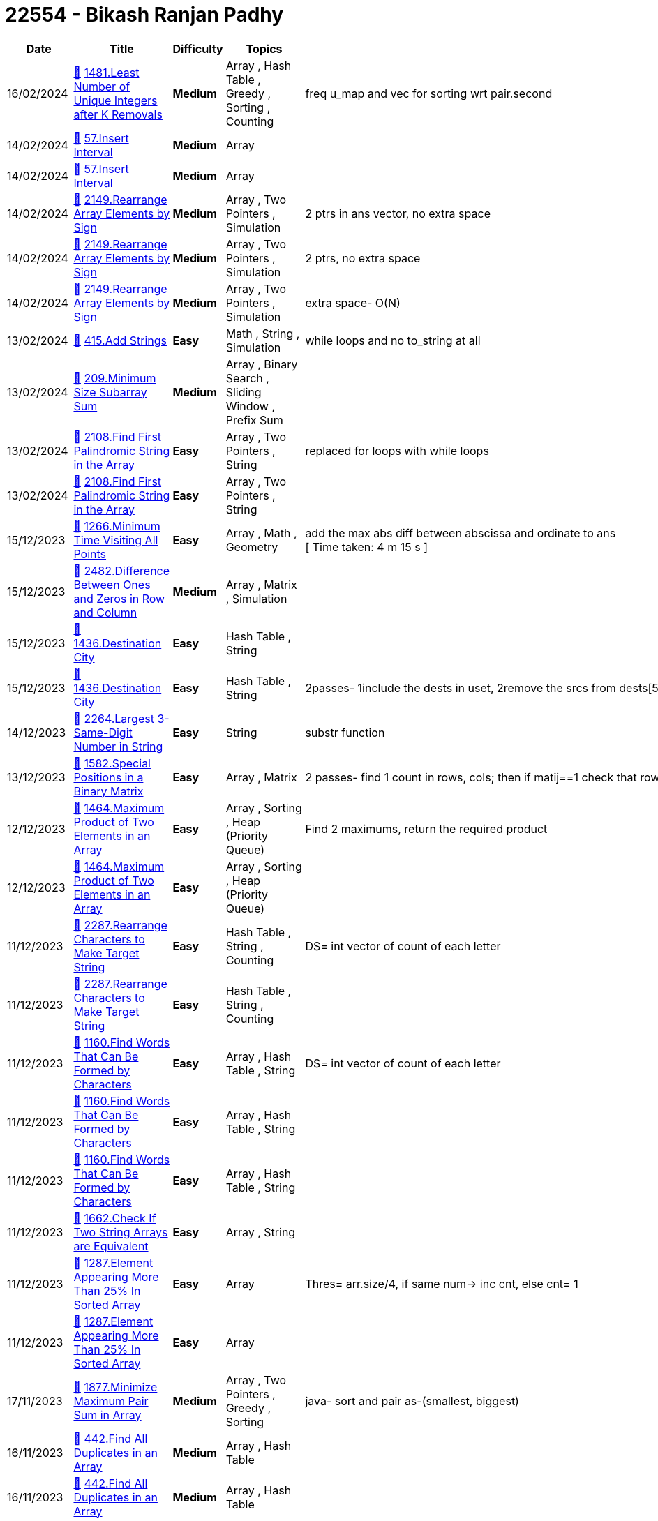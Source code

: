 = 22554 - Bikash Ranjan Padhy
  
[cols="1,3,1,3,6"]
[options="header"]
|=========================================================
| Date | Title | Difficulty | Topics | Notes
    | 16/02/2024 | link:codes/1176627918_least-number-of-unique-integers-after-k-removals.cpp[&#128193;] https://leetcode.com/problems/least-number-of-unique-integers-after-k-removals[1481.Least Number of Unique Integers after K Removals] | [.yellow-background. black]#*Medium*# | Array , Hash Table , Greedy , Sorting , Counting | freq u_map and vec for sorting wrt pair.second| 14/02/2024 | link:codes/1174827863_insert-interval.cpp[&#128193;] https://leetcode.com/problems/insert-interval[57.Insert Interval] | [.yellow-background. black]#*Medium*# | Array | | 14/02/2024 | link:codes/1174809421_insert-interval.cpp[&#128193;] https://leetcode.com/problems/insert-interval[57.Insert Interval] | [.yellow-background. black]#*Medium*# | Array | | 14/02/2024 | link:codes/1174766841_rearrange-array-elements-by-sign.cpp[&#128193;] https://leetcode.com/problems/rearrange-array-elements-by-sign[2149.Rearrange Array Elements by Sign] | [.yellow-background. black]#*Medium*# | Array , Two Pointers , Simulation | 2 ptrs in ans vector, no extra space| 14/02/2024 | link:codes/1174761416_rearrange-array-elements-by-sign.cpp[&#128193;] https://leetcode.com/problems/rearrange-array-elements-by-sign[2149.Rearrange Array Elements by Sign] | [.yellow-background. black]#*Medium*# | Array , Two Pointers , Simulation | 2 ptrs, no extra space| 14/02/2024 | link:codes/1174752314_rearrange-array-elements-by-sign.cpp[&#128193;] https://leetcode.com/problems/rearrange-array-elements-by-sign[2149.Rearrange Array Elements by Sign] | [.yellow-background. black]#*Medium*# | Array , Two Pointers , Simulation | extra space- O(N)| 13/02/2024 | link:codes/1173893055_add-strings.cpp[&#128193;] https://leetcode.com/problems/add-strings[415.Add Strings] | [.green-background. black]#*Easy*# | Math , String , Simulation | while loops and no to_string at all| 13/02/2024 | link:codes/1173837958_minimum-size-subarray-sum.cpp[&#128193;] https://leetcode.com/problems/minimum-size-subarray-sum[209.Minimum Size Subarray Sum] | [.yellow-background. black]#*Medium*# | Array , Binary Search , Sliding Window , Prefix Sum | | 13/02/2024 | link:codes/1173758600_find-first-palindromic-string-in-the-array.cpp[&#128193;] https://leetcode.com/problems/find-first-palindromic-string-in-the-array[2108.Find First Palindromic String in the Array] | [.green-background. black]#*Easy*# | Array , Two Pointers , String | replaced for loops with while loops| 13/02/2024 | link:codes/1173754965_find-first-palindromic-string-in-the-array.cpp[&#128193;] https://leetcode.com/problems/find-first-palindromic-string-in-the-array[2108.Find First Palindromic String in the Array] | [.green-background. black]#*Easy*# | Array , Two Pointers , String | | 15/12/2023 | link:codes/1120048728_minimum-time-visiting-all-points.cpp[&#128193;] https://leetcode.com/problems/minimum-time-visiting-all-points[1266.Minimum Time Visiting All Points] | [.green-background. black]#*Easy*# | Array , Math , Geometry | add the max abs diff between abscissa and ordinate to ans +
[ Time taken: 4 m 15 s ]| 15/12/2023 | link:codes/1120043470_difference-between-ones-and-zeros-in-row-and-column.cpp[&#128193;] https://leetcode.com/problems/difference-between-ones-and-zeros-in-row-and-column[2482.Difference Between Ones and Zeros in Row and Column] | [.yellow-background. black]#*Medium*# | Array , Matrix , Simulation | | 15/12/2023 | link:codes/1120041034_destination-city.cpp[&#128193;] https://leetcode.com/problems/destination-city[1436.Destination City] | [.green-background. black]#*Easy*# | Hash Table , String | | 15/12/2023 | link:codes/1120036504_destination-city.cpp[&#128193;] https://leetcode.com/problems/destination-city[1436.Destination City] | [.green-background. black]#*Easy*# | Hash Table , String | 2passes- 1include the dests in uset, 2remove the srcs from dests[5m 48s]| 14/12/2023 | link:codes/1119361354_largest-3-same-digit-number-in-string.cpp[&#128193;] https://leetcode.com/problems/largest-3-same-digit-number-in-string[2264.Largest 3-Same-Digit Number in String] | [.green-background. black]#*Easy*# | String | substr function| 13/12/2023 | link:codes/1118527106_special-positions-in-a-binary-matrix.cpp[&#128193;] https://leetcode.com/problems/special-positions-in-a-binary-matrix[1582.Special Positions in a Binary Matrix] | [.green-background. black]#*Easy*# | Array , Matrix | 2 passes- find 1 count in rows, cols; then if matij==1 check that row and col 1 count| 12/12/2023 | link:codes/1117640922_maximum-product-of-two-elements-in-an-array.cpp[&#128193;] https://leetcode.com/problems/maximum-product-of-two-elements-in-an-array[1464.Maximum Product of Two Elements in an Array] | [.green-background. black]#*Easy*# | Array , Sorting , Heap (Priority Queue) | Find 2 maximums, return the required product| 12/12/2023 | link:codes/1117640883_maximum-product-of-two-elements-in-an-array.cpp[&#128193;] https://leetcode.com/problems/maximum-product-of-two-elements-in-an-array[1464.Maximum Product of Two Elements in an Array] | [.green-background. black]#*Easy*# | Array , Sorting , Heap (Priority Queue) | | 11/12/2023 | link:codes/1117088888_rearrange-characters-to-make-target-string.cpp[&#128193;] https://leetcode.com/problems/rearrange-characters-to-make-target-string[2287.Rearrange Characters to Make Target String] | [.green-background. black]#*Easy*# | Hash Table , String , Counting | DS= int vector of count of each letter| 11/12/2023 | link:codes/1117088815_rearrange-characters-to-make-target-string.cpp[&#128193;] https://leetcode.com/problems/rearrange-characters-to-make-target-string[2287.Rearrange Characters to Make Target String] | [.green-background. black]#*Easy*# | Hash Table , String , Counting | | 11/12/2023 | link:codes/1117084837_find-words-that-can-be-formed-by-characters.cpp[&#128193;] https://leetcode.com/problems/find-words-that-can-be-formed-by-characters[1160.Find Words That Can Be Formed by Characters] | [.green-background. black]#*Easy*# | Array , Hash Table , String | DS= int vector of count of each letter| 11/12/2023 | link:codes/1117082472_find-words-that-can-be-formed-by-characters.cpp[&#128193;] https://leetcode.com/problems/find-words-that-can-be-formed-by-characters[1160.Find Words That Can Be Formed by Characters] | [.green-background. black]#*Easy*# | Array , Hash Table , String | | 11/12/2023 | link:codes/1117082413_find-words-that-can-be-formed-by-characters.cpp[&#128193;] https://leetcode.com/problems/find-words-that-can-be-formed-by-characters[1160.Find Words That Can Be Formed by Characters] | [.green-background. black]#*Easy*# | Array , Hash Table , String | | 11/12/2023 | link:codes/1116989936_check-if-two-string-arrays-are-equivalent.cpp[&#128193;] https://leetcode.com/problems/check-if-two-string-arrays-are-equivalent[1662.Check If Two String Arrays are Equivalent] | [.green-background. black]#*Easy*# | Array , String | | 11/12/2023 | link:codes/1116981276_element-appearing-more-than-25-in-sorted-array.cpp[&#128193;] https://leetcode.com/problems/element-appearing-more-than-25-in-sorted-array[1287.Element Appearing More Than 25% In Sorted Array] | [.green-background. black]#*Easy*# | Array | Thres= arr.size/4, if same num-> inc cnt, else cnt= 1| 11/12/2023 | link:codes/1116981162_element-appearing-more-than-25-in-sorted-array.cpp[&#128193;] https://leetcode.com/problems/element-appearing-more-than-25-in-sorted-array[1287.Element Appearing More Than 25% In Sorted Array] | [.green-background. black]#*Easy*# | Array | | 17/11/2023 | link:codes/1100588321_minimize-maximum-pair-sum-in-array.java[&#128193;] https://leetcode.com/problems/minimize-maximum-pair-sum-in-array[1877.Minimize Maximum Pair Sum in Array] | [.yellow-background. black]#*Medium*# | Array , Two Pointers , Greedy , Sorting | java- sort and pair as-(smallest, biggest) | 16/11/2023 | link:codes/1100005759_find-all-duplicates-in-an-array.cpp[&#128193;] https://leetcode.com/problems/find-all-duplicates-in-an-array[442.Find All Duplicates in an Array] | [.yellow-background. black]#*Medium*# | Array , Hash Table | | 16/11/2023 | link:codes/1100004636_find-all-duplicates-in-an-array.cpp[&#128193;] https://leetcode.com/problems/find-all-duplicates-in-an-array[442.Find All Duplicates in an Array] | [.yellow-background. black]#*Medium*# | Array , Hash Table | | 16/11/2023 | link:codes/1099997078_find-all-numbers-disappeared-in-an-array.cpp[&#128193;] https://leetcode.com/problems/find-all-numbers-disappeared-in-an-array[448.Find All Numbers Disappeared in an Array] | [.green-background. black]#*Easy*# | Array , Hash Table | | 16/11/2023 | link:codes/1099995909_find-all-numbers-disappeared-in-an-array.cpp[&#128193;] https://leetcode.com/problems/find-all-numbers-disappeared-in-an-array[448.Find All Numbers Disappeared in an Array] | [.green-background. black]#*Easy*# | Array , Hash Table | | 16/11/2023 | link:codes/1099983068_find-unique-binary-string.cpp[&#128193;] https://leetcode.com/problems/find-unique-binary-string[1980.Find Unique Binary String] | [.yellow-background. black]#*Medium*# | Array , String , Backtracking | Cantor's diagonal argument| 16/11/2023 | link:codes/1099956342_maximum-number-of-achievable-transfer-requests.cpp[&#128193;] https://leetcode.com/problems/maximum-number-of-achievable-transfer-requests[1601.Maximum Number of Achievable Transfer Requests] | [.red-background. black]#*Hard*# | Array , Backtracking , Bit Manipulation , Enumeration | backtracking| 15/11/2023 | link:codes/1099155693_make-two-arrays-equal-by-reversing-subarrays.cpp[&#128193;] https://leetcode.com/problems/make-two-arrays-equal-by-reversing-subarrays[1460.Make Two Arrays Equal by Reversing Subarrays] | [.green-background. black]#*Easy*# | Array , Hash Table , Sorting | | 15/11/2023 | link:codes/1099132608_maximum-element-after-decreasing-and-rearranging.cpp[&#128193;] https://leetcode.com/problems/maximum-element-after-decreasing-and-rearranging[1846.Maximum Element After Decreasing and Rearranging] | [.yellow-background. black]#*Medium*# | Array , Greedy , Sorting | | 13/11/2023 | link:codes/1097677640_reverse-vowels-of-a-string.cpp[&#128193;] https://leetcode.com/problems/reverse-vowels-of-a-string[345.Reverse Vowels of a String] | [.green-background. black]#*Easy*# | Two Pointers , String | | 13/11/2023 | link:codes/1097656122_sort-vowels-in-a-string.cpp[&#128193;] https://leetcode.com/problems/sort-vowels-in-a-string[2785.Sort Vowels in a String] | [.yellow-background. black]#*Medium*# | String , Sorting | 2 parses: +
1. identify the vowels 2. replace them as they appear +
used '#' char and 2 vectors| 13/11/2023 | link:codes/1097653750_sort-vowels-in-a-string.cpp[&#128193;] https://leetcode.com/problems/sort-vowels-in-a-string[2785.Sort Vowels in a String] | [.yellow-background. black]#*Medium*# | String , Sorting | 2 parses: +
1. identify the vowels 2. replace them as they appear +
used map for this| 12/11/2023 | link:codes/1097031823_restore-the-array-from-adjacent-pairs.cpp[&#128193;] https://leetcode.com/problems/restore-the-array-from-adjacent-pairs[1743.Restore the Array From Adjacent Pairs] | [.yellow-background. black]#*Medium*# | Array , Hash Table | 3 steps: +
1. adj list 2. find root 3. run in the adj graph of each vertex only once, while pushing into ans until len(ans)== len(adj list)| 12/11/2023 | link:codes/1097025164_restore-the-array-from-adjacent-pairs.cpp[&#128193;] https://leetcode.com/problems/restore-the-array-from-adjacent-pairs[1743.Restore the Array From Adjacent Pairs] | [.yellow-background. black]#*Medium*# | Array , Hash Table | take 3 steps +
1. adj graph; 2. find root; 3. dfs| 08/11/2023 | link:codes/1094327184_determine-if-a-cell-is-reachable-at-a-given-time.cpp[&#128193;] https://leetcode.com/problems/determine-if-a-cell-is-reachable-at-a-given-time[2849.Determine if a Cell Is Reachable at a Given Time] | [.yellow-background. black]#*Medium*# | Math | box of height and width| 03/11/2023 | link:codes/1090370488_build-an-array-with-stack-operations.cpp[&#128193;] https://leetcode.com/problems/build-an-array-with-stack-operations[1441.Build an Array With Stack Operations] | [.yellow-background. black]#*Medium*# | Array , Stack , Simulation | | 02/11/2023 | link:codes/1089752670_count-nodes-equal-to-average-of-subtree.cpp[&#128193;] https://leetcode.com/problems/count-nodes-equal-to-average-of-subtree[2265.Count Nodes Equal to Average of Subtree] | [.yellow-background. black]#*Medium*# | Tree , Depth-First Search , Binary Tree | PostOrder| 01/11/2023 | link:codes/1088922420_find-mode-in-binary-search-tree.cpp[&#128193;] https://leetcode.com/problems/find-mode-in-binary-search-tree[501.Find Mode in Binary Search Tree] | [.green-background. black]#*Easy*# | Tree , Depth-First Search , Binary Search Tree , Binary Tree | | 31/10/2023 | link:codes/1088199781_find-the-original-array-of-prefix-xor.cpp[&#128193;] https://leetcode.com/problems/find-the-original-array-of-prefix-xor[2433.Find The Original Array of Prefix Xor] | [.yellow-background. black]#*Medium*# | Array , Bit Manipulation | syncwithstdio(false)| 31/10/2023 | link:codes/1088197050_find-the-original-array-of-prefix-xor.cpp[&#128193;] https://leetcode.com/problems/find-the-original-array-of-prefix-xor[2433.Find The Original Array of Prefix Xor] | [.yellow-background. black]#*Medium*# | Array , Bit Manipulation | | 30/10/2023 | link:codes/1087478768_the-k-th-lexicographical-string-of-all-happy-strings-of-length-n.cpp[&#128193;] https://leetcode.com/problems/the-k-th-lexicographical-string-of-all-happy-strings-of-length-n[1415.The k-th Lexicographical String of All Happy Strings of Length n] | [.yellow-background. black]#*Medium*# | String , Backtracking | added one optimiser to the previous solution | 30/10/2023 | link:codes/1087476565_the-k-th-lexicographical-string-of-all-happy-strings-of-length-n.cpp[&#128193;] https://leetcode.com/problems/the-k-th-lexicographical-string-of-all-happy-strings-of-length-n[1415.The k-th Lexicographical String of All Happy Strings of Length n] | [.yellow-background. black]#*Medium*# | String , Backtracking | 2 steps approach| 30/10/2023 | link:codes/1087399694_sort-integers-by-the-number-of-1-bits.cpp[&#128193;] https://leetcode.com/problems/sort-integers-by-the-number-of-1-bits[1356.Sort Integers by The Number of 1 Bits] | [.green-background. black]#*Easy*# | Array , Bit Manipulation , Sorting , Counting | | 25/10/2023 | link:codes/1083500224_letter-tile-possibilities.cpp[&#128193;] https://leetcode.com/problems/letter-tile-possibilities[1079.Letter Tile Possibilities] | [.yellow-background. black]#*Medium*# | Hash Table , String , Backtracking , Counting | backtrack+ counting | 24/10/2023 | link:codes/1082768155_find-largest-value-in-each-tree-row.cpp[&#128193;] https://leetcode.com/problems/find-largest-value-in-each-tree-row[515.Find Largest Value in Each Tree Row] | [.yellow-background. black]#*Medium*# | Tree , Depth-First Search , Breadth-First Search , Binary Tree | | 23/10/2023 | link:codes/1081863737_power-of-four.cpp[&#128193;] https://leetcode.com/problems/power-of-four[342.Power of Four] | [.green-background. black]#*Easy*# | Math , Bit Manipulation , Recursion | | 20/10/2023 | link:codes/1079686843_maximum-length-of-a-concatenated-string-with-unique-characters.cpp[&#128193;] https://leetcode.com/problems/maximum-length-of-a-concatenated-string-with-unique-characters[1239.Maximum Length of a Concatenated String with Unique Characters] | [.yellow-background. black]#*Medium*# | Array , String , Backtracking , Bit Manipulation | | 19/10/2023 | link:codes/1078894993_backspace-string-compare.cpp[&#128193;] https://leetcode.com/problems/backspace-string-compare[844.Backspace String Compare] | [.green-background. black]#*Easy*# | Two Pointers , String , Stack , Simulation | | 18/10/2023 | link:codes/1078249853_letter-combinations-of-a-phone-number.cpp[&#128193;] https://leetcode.com/problems/letter-combinations-of-a-phone-number[17.Letter Combinations of a Phone Number] | [.yellow-background. black]#*Medium*# | Hash Table , String , Backtracking | | 13/10/2023 | link:codes/1074257557_min-cost-climbing-stairs.cpp[&#128193;] https://leetcode.com/problems/min-cost-climbing-stairs[746.Min Cost Climbing Stairs] | [.green-background. black]#*Easy*# | Array , Dynamic Programming | | 13/10/2023 | link:codes/1074043681_duplicate-zeros.cpp[&#128193;] https://leetcode.com/problems/duplicate-zeros[1089.Duplicate Zeros] | [.green-background. black]#*Easy*# | Array , Two Pointers | | 12/10/2023 | link:codes/1073146749_find-in-mountain-array.cpp[&#128193;] https://leetcode.com/problems/find-in-mountain-array[1095.Find in Mountain Array] | [.red-background. black]#*Hard*# | Array , Binary Search , Interactive | | 12/10/2023 | link:codes/1073145038_find-in-mountain-array.cpp[&#128193;] https://leetcode.com/problems/find-in-mountain-array[1095.Find in Mountain Array] | [.red-background. black]#*Hard*# | Array , Binary Search , Interactive | | 09/10/2023 | link:codes/1070643113_all-paths-from-source-to-target.cpp[&#128193;] https://leetcode.com/problems/all-paths-from-source-to-target[797.All Paths From Source to Target] | [.yellow-background. black]#*Medium*# | Backtracking , Depth-First Search , Breadth-First Search , Graph | dfs+ backtrack| 09/10/2023 | link:codes/1070635929_all-paths-from-source-to-target.cpp[&#128193;] https://leetcode.com/problems/all-paths-from-source-to-target[797.All Paths From Source to Target] | [.yellow-background. black]#*Medium*# | Backtracking , Depth-First Search , Breadth-First Search , Graph | only backtrack| 09/10/2023 | link:codes/1070593748_find-first-and-last-position-of-element-in-sorted-array.cpp[&#128193;] https://leetcode.com/problems/find-first-and-last-position-of-element-in-sorted-array[34.Find First and Last Position of Element in Sorted Array] | [.yellow-background. black]#*Medium*# | Array , Binary Search | | 08/10/2023 | link:codes/1069848743_combination-sum-ii.cpp[&#128193;] https://leetcode.com/problems/combination-sum-ii[40.Combination Sum II] | [.yellow-background. black]#*Medium*# | Array , Backtracking | | 07/10/2023 | link:codes/1069128593_combination-sum.cpp[&#128193;] https://leetcode.com/problems/combination-sum[39.Combination Sum] | [.yellow-background. black]#*Medium*# | Array , Backtracking | with sorting| 07/10/2023 | link:codes/1069120094_combination-sum.cpp[&#128193;] https://leetcode.com/problems/combination-sum[39.Combination Sum] | [.yellow-background. black]#*Medium*# | Array , Backtracking | no sorting| 06/10/2023 | link:codes/1068376268_counting-bits.cpp[&#128193;] https://leetcode.com/problems/counting-bits[338.Counting Bits] | [.green-background. black]#*Easy*# | Dynamic Programming , Bit Manipulation | | 06/10/2023 | link:codes/1068367732_subsets-ii.cpp[&#128193;] https://leetcode.com/problems/subsets-ii[90.Subsets II] | [.yellow-background. black]#*Medium*# | Array , Backtracking , Bit Manipulation | | 06/10/2023 | link:codes/1068312549_sum-of-all-subset-xor-totals.cpp[&#128193;] https://leetcode.com/problems/sum-of-all-subset-xor-totals[1863.Sum of All Subset XOR Totals] | [.green-background. black]#*Easy*# | Array , Math , Backtracking , Bit Manipulation , Combinatorics | ans= global variable; backtrack returns void| 06/10/2023 | link:codes/1068308860_sum-of-all-subset-xor-totals.cpp[&#128193;] https://leetcode.com/problems/sum-of-all-subset-xor-totals[1863.Sum of All Subset XOR Totals] | [.green-background. black]#*Easy*# | Array , Math , Backtracking , Bit Manipulation , Combinatorics | backtrack returns int| 05/10/2023 | link:codes/1067455851_majority-element-ii.cpp[&#128193;] https://leetcode.com/problems/majority-element-ii[229.Majority Element II] | [.yellow-background. black]#*Medium*# | Array , Hash Table , Sorting , Counting | Boyer-Moore| 04/10/2023 | link:codes/1066667687_palindrome-partitioning.cpp[&#128193;] https://leetcode.com/problems/palindrome-partitioning[131.Palindrome Partitioning] | [.yellow-background. black]#*Medium*# | String , Dynamic Programming , Backtracking | emplace_back()| 04/10/2023 | link:codes/1066666203_palindrome-partitioning.cpp[&#128193;] https://leetcode.com/problems/palindrome-partitioning[131.Palindrome Partitioning] | [.yellow-background. black]#*Medium*# | String , Dynamic Programming , Backtracking | push_back()| 04/10/2023 | link:codes/1066611706_design-hashmap.cpp[&#128193;] https://leetcode.com/problems/design-hashmap[706.Design HashMap] | [.green-background. black]#*Easy*# | Array , Hash Table , Linked List , Design , Hash Function | | 03/10/2023 | link:codes/1065756451_subsets.cpp[&#128193;] https://leetcode.com/problems/subsets[78.Subsets] | [.yellow-background. black]#*Medium*# | Array , Backtracking , Bit Manipulation | here, we passed ref to curr, saved memory| 03/10/2023 | link:codes/1065751461_subsets.cpp[&#128193;] https://leetcode.com/problems/subsets[78.Subsets] | [.yellow-background. black]#*Medium*# | Array , Backtracking , Bit Manipulation | | 03/10/2023 | link:codes/1065619536_number-of-good-pairs.cpp[&#128193;] https://leetcode.com/problems/number-of-good-pairs[1512.Number of Good Pairs] | [.green-background. black]#*Easy*# | Array , Hash Table , Math , Counting | | 03/10/2023 | link:codes/1065617405_number-of-good-pairs.cpp[&#128193;] https://leetcode.com/problems/number-of-good-pairs[1512.Number of Good Pairs] | [.green-background. black]#*Easy*# | Array , Hash Table , Math , Counting | | 01/10/2023 | link:codes/1064101778_reverse-words-in-a-string-iii.cpp[&#128193;] https://leetcode.com/problems/reverse-words-in-a-string-iii[557.Reverse Words in a String III] | [.green-background. black]#*Easy*# | Two Pointers , String | | 30/09/2023 | link:codes/1062901764_generate-parentheses.cpp[&#128193;] https://leetcode.com/problems/generate-parentheses[22.Generate Parentheses] | [.yellow-background. black]#*Medium*# | String , Dynamic Programming , Backtracking | ans= passed by ref | 30/09/2023 | link:codes/1062900090_generate-parentheses.cpp[&#128193;] https://leetcode.com/problems/generate-parentheses[22.Generate Parentheses] | [.yellow-background. black]#*Medium*# | String , Dynamic Programming , Backtracking | ans= global var| 30/09/2023 | link:codes/1062796856_path-sum-ii.cpp[&#128193;] https://leetcode.com/problems/path-sum-ii[113.Path Sum II] | [.yellow-background. black]#*Medium*# | Backtracking , Tree , Depth-First Search , Binary Tree | | 29/09/2023 | link:codes/1062051475_find-largest-value-in-each-tree-row.cpp[&#128193;] https://leetcode.com/problems/find-largest-value-in-each-tree-row[515.Find Largest Value in Each Tree Row] | [.yellow-background. black]#*Medium*# | Tree , Depth-First Search , Breadth-First Search , Binary Tree | [5 mins] typed, ran, submitted,accepted | 29/09/2023 | link:codes/1062042301_lowest-common-ancestor-of-deepest-leaves.cpp[&#128193;] https://leetcode.com/problems/lowest-common-ancestor-of-deepest-leaves[1123.Lowest Common Ancestor of Deepest Leaves] | [.yellow-background. black]#*Medium*# | Hash Table , Tree , Depth-First Search , Breadth-First Search , Binary Tree | | 29/09/2023 | link:codes/1062041205_smallest-subtree-with-all-the-deepest-nodes.cpp[&#128193;] https://leetcode.com/problems/smallest-subtree-with-all-the-deepest-nodes[865.Smallest Subtree with all the Deepest Nodes] | [.yellow-background. black]#*Medium*# | Hash Table , Tree , Depth-First Search , Breadth-First Search , Binary Tree | | 29/09/2023 | link:codes/1061980241_monotonic-array.cpp[&#128193;] https://leetcode.com/problems/monotonic-array[896.Monotonic Array] | [.green-background. black]#*Easy*# | Array | | 28/09/2023 | link:codes/1061485071_binary-tree-level-order-traversal-ii.cpp[&#128193;] https://leetcode.com/problems/binary-tree-level-order-traversal-ii[107.Binary Tree Level Order Traversal II] | [.yellow-background. black]#*Medium*# | Tree , Breadth-First Search , Binary Tree | with push_back + reverse| 28/09/2023 | link:codes/1061481085_binary-tree-level-order-traversal-ii.cpp[&#128193;] https://leetcode.com/problems/binary-tree-level-order-traversal-ii[107.Binary Tree Level Order Traversal II] | [.yellow-background. black]#*Medium*# | Tree , Breadth-First Search , Binary Tree | insert(v.begin(), tmp);| 28/09/2023 | link:codes/1061107390_sort-array-by-parity.cpp[&#128193;] https://leetcode.com/problems/sort-array-by-parity[905.Sort Array By Parity] | [.green-background. black]#*Easy*# | Array , Two Pointers , Sorting | | 28/09/2023 | link:codes/1061107094_sort-array-by-parity.cpp[&#128193;] https://leetcode.com/problems/sort-array-by-parity[905.Sort Array By Parity] | [.green-background. black]#*Easy*# | Array , Two Pointers , Sorting | | 28/09/2023 | link:codes/1061102332_sort-array-by-parity.cpp[&#128193;] https://leetcode.com/problems/sort-array-by-parity[905.Sort Array By Parity] | [.green-background. black]#*Easy*# | Array , Two Pointers , Sorting | | 26/09/2023 | link:codes/1059527740_n-ary-tree-level-order-traversal.cpp[&#128193;] https://leetcode.com/problems/n-ary-tree-level-order-traversal[429.N-ary Tree Level Order Traversal] | [.yellow-background. black]#*Medium*# | Tree , Breadth-First Search | removed an if condition| 26/09/2023 | link:codes/1059526305_n-ary-tree-level-order-traversal.cpp[&#128193;] https://leetcode.com/problems/n-ary-tree-level-order-traversal[429.N-ary Tree Level Order Traversal] | [.yellow-background. black]#*Medium*# | Tree , Breadth-First Search | BFS + Queue| 26/09/2023 | link:codes/1059421675_invert-binary-tree.cpp[&#128193;] https://leetcode.com/problems/invert-binary-tree[226.Invert Binary Tree] | [.green-background. black]#*Easy*# | Tree , Depth-First Search , Breadth-First Search , Binary Tree | BFS| 26/09/2023 | link:codes/1059351789_find-a-corresponding-node-of-a-binary-tree-in-a-clone-of-that-tree.cpp[&#128193;] https://leetcode.com/problems/find-a-corresponding-node-of-a-binary-tree-in-a-clone-of-that-tree[1379.Find a Corresponding Node of a Binary Tree in a Clone of That Tree] | [.green-background. black]#*Easy*# | Tree , Depth-First Search , Breadth-First Search , Binary Tree | BFS| 26/09/2023 | link:codes/1059341839_maximum-depth-of-n-ary-tree.cpp[&#128193;] https://leetcode.com/problems/maximum-depth-of-n-ary-tree[559.Maximum Depth of N-ary Tree] | [.green-background. black]#*Easy*# | Tree , Depth-First Search , Breadth-First Search | DFS| 26/09/2023 | link:codes/1059338808_maximum-depth-of-n-ary-tree.cpp[&#128193;] https://leetcode.com/problems/maximum-depth-of-n-ary-tree[559.Maximum Depth of N-ary Tree] | [.green-background. black]#*Easy*# | Tree , Depth-First Search , Breadth-First Search | BFS +
| 25/09/2023 | link:codes/1058508387_find-the-difference.cpp[&#128193;] https://leetcode.com/problems/find-the-difference[389.Find the Difference] | [.green-background. black]#*Easy*# | Hash Table , String , Bit Manipulation , Sorting | | 25/09/2023 | link:codes/1058495213_find-the-difference.cpp[&#128193;] https://leetcode.com/problems/find-the-difference[389.Find the Difference] | [.green-background. black]#*Easy*# | Hash Table , String , Bit Manipulation , Sorting | | 22/09/2023 | link:codes/1056209261_evaluate-boolean-binary-tree.cpp[&#128193;] https://leetcode.com/problems/evaluate-boolean-binary-tree[2331.Evaluate Boolean Binary Tree] | [.green-background. black]#*Easy*# | Tree , Depth-First Search , Binary Tree | | 22/09/2023 | link:codes/1056208536_evaluate-boolean-binary-tree.cpp[&#128193;] https://leetcode.com/problems/evaluate-boolean-binary-tree[2331.Evaluate Boolean Binary Tree] | [.green-background. black]#*Easy*# | Tree , Depth-First Search , Binary Tree | | 22/09/2023 | link:codes/1055945904_is-subsequence.cpp[&#128193;] https://leetcode.com/problems/is-subsequence[392.Is Subsequence] | [.green-background. black]#*Easy*# | Two Pointers , String , Dynamic Programming | | 21/09/2023 | link:codes/1055530485_sum-of-left-leaves.cpp[&#128193;] https://leetcode.com/problems/sum-of-left-leaves[404.Sum of Left Leaves] | [.green-background. black]#*Easy*# | Tree , Depth-First Search , Breadth-First Search , Binary Tree | | 18/09/2023 | link:codes/1052468531_binary-search-tree-iterator.cpp[&#128193;] https://leetcode.com/problems/binary-search-tree-iterator[173.Binary Search Tree Iterator] | [.yellow-background. black]#*Medium*# | Stack , Tree , Design , Binary Search Tree , Binary Tree , Iterator | Stack + semi-dfs| 18/09/2023 | link:codes/1052461647_binary-search-tree-iterator.cpp[&#128193;] https://leetcode.com/problems/binary-search-tree-iterator[173.Binary Search Tree Iterator] | [.yellow-background. black]#*Medium*# | Stack , Tree , Design , Binary Search Tree , Binary Tree , Iterator | Vector| 18/09/2023 | link:codes/1052394591_sum-root-to-leaf-numbers.cpp[&#128193;] https://leetcode.com/problems/sum-root-to-leaf-numbers[129.Sum Root to Leaf Numbers] | [.yellow-background. black]#*Medium*# | Tree , Depth-First Search , Binary Tree | | 18/09/2023 | link:codes/1052363450_binary-tree-paths.cpp[&#128193;] https://leetcode.com/problems/binary-tree-paths[257.Binary Tree Paths] | [.green-background. black]#*Easy*# | String , Backtracking , Tree , Depth-First Search , Binary Tree | | 18/09/2023 | link:codes/1052316060_the-k-weakest-rows-in-a-matrix.cpp[&#128193;] https://leetcode.com/problems/the-k-weakest-rows-in-a-matrix[1337.The K Weakest Rows in a Matrix] | [.green-background. black]#*Easy*# | Array , Binary Search , Sorting , Heap (Priority Queue) , Matrix | | 18/09/2023 | link:codes/1052310253_the-k-weakest-rows-in-a-matrix.cpp[&#128193;] https://leetcode.com/problems/the-k-weakest-rows-in-a-matrix[1337.The K Weakest Rows in a Matrix] | [.green-background. black]#*Easy*# | Array , Binary Search , Sorting , Heap (Priority Queue) , Matrix | | 16/09/2023 | link:codes/1050584172_minimum-add-to-make-parentheses-valid.cpp[&#128193;] https://leetcode.com/problems/minimum-add-to-make-parentheses-valid[921.Minimum Add to Make Parentheses Valid] | [.yellow-background. black]#*Medium*# | String , Stack , Greedy | | 16/09/2023 | link:codes/1050583590_minimum-add-to-make-parentheses-valid.cpp[&#128193;] https://leetcode.com/problems/minimum-add-to-make-parentheses-valid[921.Minimum Add to Make Parentheses Valid] | [.yellow-background. black]#*Medium*# | String , Stack , Greedy | | 14/09/2023 | link:codes/1049173459_minimum-string-length-after-removing-substrings.cpp[&#128193;] https://leetcode.com/problems/minimum-string-length-after-removing-substrings[2696.Minimum String Length After Removing Substrings] | [.green-background. black]#*Easy*# | String , Stack , Simulation | Vector as Stack| 14/09/2023 | link:codes/1049171049_minimum-string-length-after-removing-substrings.cpp[&#128193;] https://leetcode.com/problems/minimum-string-length-after-removing-substrings[2696.Minimum String Length After Removing Substrings] | [.green-background. black]#*Easy*# | String , Stack , Simulation | Stack| 14/09/2023 | link:codes/1049170415_minimum-string-length-after-removing-substrings.cpp[&#128193;] https://leetcode.com/problems/minimum-string-length-after-removing-substrings[2696.Minimum String Length After Removing Substrings] | [.green-background. black]#*Easy*# | String , Stack , Simulation | | 14/09/2023 | link:codes/1049166949_minimum-string-length-after-removing-substrings.cpp[&#128193;] https://leetcode.com/problems/minimum-string-length-after-removing-substrings[2696.Minimum String Length After Removing Substrings] | [.green-background. black]#*Easy*# | String , Stack , Simulation | | 14/09/2023 | link:codes/1049136774_baseball-game.cpp[&#128193;] https://leetcode.com/problems/baseball-game[682.Baseball Game] | [.green-background. black]#*Easy*# | Array , Stack , Simulation | | 14/09/2023 | link:codes/1049135410_baseball-game.cpp[&#128193;] https://leetcode.com/problems/baseball-game[682.Baseball Game] | [.green-background. black]#*Easy*# | Array , Stack , Simulation | | 14/09/2023 | link:codes/1049011834_crawler-log-folder.cpp[&#128193;] https://leetcode.com/problems/crawler-log-folder[1598.Crawler Log Folder] | [.green-background. black]#*Easy*# | Array , String , Stack | | 14/09/2023 | link:codes/1049002226_reorder-list.cpp[&#128193;] https://leetcode.com/problems/reorder-list[143.Reorder List] | [.yellow-background. black]#*Medium*# | Linked List , Two Pointers , Stack , Recursion | | 11/09/2023 | link:codes/1046249096_decode-string.cpp[&#128193;] https://leetcode.com/problems/decode-string[394.Decode String] | [.yellow-background. black]#*Medium*# | String , Stack , Recursion | This is the stack solution that's supposed to optimise the time complexity | 09/09/2023 | link:codes/1044612784_find-the-difference-of-two-arrays.cpp[&#128193;] https://leetcode.com/problems/find-the-difference-of-two-arrays[2215.Find the Difference of Two Arrays] | [.green-background. black]#*Easy*# | Array , Hash Table | See the range of the input values, using a boolean array of size 1001 would be awesome| 09/09/2023 | link:codes/1044601507_sign-of-the-product-of-an-array.cpp[&#128193;] https://leetcode.com/problems/sign-of-the-product-of-an-array[1822.Sign of the Product of an Array] | [.green-background. black]#*Easy*# | Array , Math | | 09/09/2023 | link:codes/1044601279_sign-of-the-product-of-an-array.cpp[&#128193;] https://leetcode.com/problems/sign-of-the-product-of-an-array[1822.Sign of the Product of an Array] | [.green-background. black]#*Easy*# | Array , Math | | 09/09/2023 | link:codes/1044599383_sign-of-the-product-of-an-array.cpp[&#128193;] https://leetcode.com/problems/sign-of-the-product-of-an-array[1822.Sign of the Product of an Array] | [.green-background. black]#*Easy*# | Array , Math | | 09/09/2023 | link:codes/1044593245_remove-all-adjacent-duplicates-in-string.cpp[&#128193;] https://leetcode.com/problems/remove-all-adjacent-duplicates-in-string[1047.Remove All Adjacent Duplicates In String] | [.green-background. black]#*Easy*# | String , Stack | = assignment operator doesnt work on vectors, must use push_back() +
| 09/09/2023 | link:codes/1044577938_simplify-path.cpp[&#128193;] https://leetcode.com/problems/simplify-path[71.Simplify Path] | [.yellow-background. black]#*Medium*# | String , Stack | while loop inside a for loop is not scary at all; also, nested if and a single if with 2 conditions are not same when there's an else that needs to be avoided | 28/08/2023 | link:codes/1033974894_range-sum-of-bst.cpp[&#128193;] https://leetcode.com/problems/range-sum-of-bst[938.Range Sum of BST] | [.green-background. black]#*Easy*# | Tree , Depth-First Search , Binary Search Tree , Binary Tree | optimised stack for DFS| 28/08/2023 | link:codes/1033970328_range-sum-of-bst.cpp[&#128193;] https://leetcode.com/problems/range-sum-of-bst[938.Range Sum of BST] | [.green-background. black]#*Easy*# | Tree , Depth-First Search , Binary Search Tree , Binary Tree | Stack for DFS +
| 28/08/2023 | link:codes/1033730318_range-sum-of-bst.cpp[&#128193;] https://leetcode.com/problems/range-sum-of-bst[938.Range Sum of BST] | [.green-background. black]#*Easy*# | Tree , Depth-First Search , Binary Search Tree , Binary Tree | Recursive DFS| 26/08/2023 | link:codes/1031978908_double-a-number-represented-as-a-linked-list.cpp[&#128193;] https://leetcode.com/problems/double-a-number-represented-as-a-linked-list[2816.Double a Number Represented as a Linked List] | [.yellow-background. black]#*Medium*# | Linked List , Math , Stack | | 26/08/2023 | link:codes/1031953893_delete-node-in-a-linked-list.cpp[&#128193;] https://leetcode.com/problems/delete-node-in-a-linked-list[237.Delete Node in a Linked List] | [.yellow-background. black]#*Medium*# | Linked List | | 23/08/2023 | link:codes/1029294303_excel-sheet-column-title.cpp[&#128193;] https://leetcode.com/problems/excel-sheet-column-title[168.Excel Sheet Column Title] | [.green-background. black]#*Easy*# | Math , String | time: O(N) space: O(1)| 21/08/2023 | link:codes/1027279923_remove-duplicates-from-sorted-list-ii.cpp[&#128193;] https://leetcode.com/problems/remove-duplicates-from-sorted-list-ii[82.Remove Duplicates from Sorted List II] | [.yellow-background. black]#*Medium*# | Linked List , Two Pointers | | 21/08/2023 | link:codes/1027275907_remove-duplicates-from-sorted-list-ii.cpp[&#128193;] https://leetcode.com/problems/remove-duplicates-from-sorted-list-ii[82.Remove Duplicates from Sorted List II] | [.yellow-background. black]#*Medium*# | Linked List , Two Pointers | | 21/08/2023 | link:codes/1027256418_repeated-substring-pattern.cpp[&#128193;] https://leetcode.com/problems/repeated-substring-pattern[459.Repeated Substring Pattern] | [.green-background. black]#*Easy*# | String , String Matching | | 18/08/2023 | link:codes/1024703855_add-two-numbers-ii.cpp[&#128193;] https://leetcode.com/problems/add-two-numbers-ii[445.Add Two Numbers II] | [.yellow-background. black]#*Medium*# | Linked List , Math , Stack | | 18/08/2023 | link:codes/1024703706_add-two-numbers-ii.cpp[&#128193;] https://leetcode.com/problems/add-two-numbers-ii[445.Add Two Numbers II] | [.yellow-background. black]#*Medium*# | Linked List , Math , Stack | | 18/08/2023 | link:codes/1024597881_design-hashmap.cpp[&#128193;] https://leetcode.com/problems/design-hashmap[706.Design HashMap] | [.green-background. black]#*Easy*# | Array , Hash Table , Linked List , Design , Hash Function | | 18/08/2023 | link:codes/1024589161_design-hashset.cpp[&#128193;] https://leetcode.com/problems/design-hashset[705.Design HashSet] | [.green-background. black]#*Easy*# | Array , Hash Table , Linked List , Design , Hash Function | | 18/08/2023 | link:codes/1024575059_design-hashset.cpp[&#128193;] https://leetcode.com/problems/design-hashset[705.Design HashSet] | [.green-background. black]#*Easy*# | Array , Hash Table , Linked List , Design , Hash Function | | 17/08/2023 | link:codes/1023771675_missing-number.cpp[&#128193;] https://leetcode.com/problems/missing-number[268.Missing Number] | [.green-background. black]#*Easy*# | Array , Hash Table , Math , Binary Search , Bit Manipulation , Sorting | | 17/08/2023 | link:codes/1023768668_missing-number.cpp[&#128193;] https://leetcode.com/problems/missing-number[268.Missing Number] | [.green-background. black]#*Easy*# | Array , Hash Table , Math , Binary Search , Bit Manipulation , Sorting | | 17/08/2023 | link:codes/1023753528_01-matrix.cpp[&#128193;] https://leetcode.com/problems/01-matrix[542.01 Matrix] | [.yellow-background. black]#*Medium*# | Array , Dynamic Programming , Breadth-First Search , Matrix | | 17/08/2023 | link:codes/1023708961_sliding-window-maximum.cpp[&#128193;] https://leetcode.com/problems/sliding-window-maximum[239.Sliding Window Maximum] | [.red-background. black]#*Hard*# | Array , Queue , Sliding Window , Heap (Priority Queue) , Monotonic Queue | | 15/08/2023 | link:codes/1021858181_number-of-employees-who-met-the-target.cpp[&#128193;] https://leetcode.com/problems/number-of-employees-who-met-the-target[2798.Number of Employees Who Met the Target] | [.green-background. black]#*Easy*# | Array , Enumeration | | 14/08/2023 | link:codes/1021238954_max-pair-sum-in-an-array.cpp[&#128193;] https://leetcode.com/problems/max-pair-sum-in-an-array[2815.Max Pair Sum in an Array] | [.green-background. black]#*Easy*# | Array , Hash Table | | 14/08/2023 | link:codes/1021199642_faulty-keyboard.cpp[&#128193;] https://leetcode.com/problems/faulty-keyboard[2810.Faulty Keyboard] | [.green-background. black]#*Easy*# | String , Simulation | | 14/08/2023 | link:codes/1020942941_insert-interval.cpp[&#128193;] https://leetcode.com/problems/insert-interval[57.Insert Interval] | [.yellow-background. black]#*Medium*# | Array | | 14/08/2023 | link:codes/1020828193_merge-intervals.cpp[&#128193;] https://leetcode.com/problems/merge-intervals[56.Merge Intervals] | [.yellow-background. black]#*Medium*# | Array , Sorting | | 14/08/2023 | link:codes/1020750423_kth-largest-element-in-an-array.cpp[&#128193;] https://leetcode.com/problems/kth-largest-element-in-an-array[215.Kth Largest Element in an Array] | [.yellow-background. black]#*Medium*# | Array , Divide and Conquer , Sorting , Heap (Priority Queue) , Quickselect | | 13/08/2023 | link:codes/1020315322_swap-nodes-in-pairs.cpp[&#128193;] https://leetcode.com/problems/swap-nodes-in-pairs[24.Swap Nodes in Pairs] | [.yellow-background. black]#*Medium*# | Linked List , Recursion | | 13/08/2023 | link:codes/1020314782_swap-nodes-in-pairs.cpp[&#128193;] https://leetcode.com/problems/swap-nodes-in-pairs[24.Swap Nodes in Pairs] | [.yellow-background. black]#*Medium*# | Linked List , Recursion | | 13/08/2023 | link:codes/1020010316_second-highest-salary.pythondata[&#128193;] https://leetcode.com/problems/second-highest-salary[176.Second Highest Salary] | [.yellow-background. black]#*Medium*# | Database | | 13/08/2023 | link:codes/1020009327_second-highest-salary.pythondata[&#128193;] https://leetcode.com/problems/second-highest-salary[176.Second Highest Salary] | [.yellow-background. black]#*Medium*# | Database | | 13/08/2023 | link:codes/1019884458_nth-highest-salary.pythondata[&#128193;] https://leetcode.com/problems/nth-highest-salary[177.Nth Highest Salary] | [.yellow-background. black]#*Medium*# | Database | | 13/08/2023 | link:codes/1019865321_patients-with-a-condition.pythondata[&#128193;] https://leetcode.com/problems/patients-with-a-condition[1527.Patients With a Condition] | [.green-background. black]#*Easy*# | Database | | 13/08/2023 | link:codes/1019864203_patients-with-a-condition.pythondata[&#128193;] https://leetcode.com/problems/patients-with-a-condition[1527.Patients With a Condition] | [.green-background. black]#*Easy*# | Database | | 12/08/2023 | link:codes/1019171259_leaf-similar-trees.cpp[&#128193;] https://leetcode.com/problems/leaf-similar-trees[872.Leaf-Similar Trees] | [.green-background. black]#*Easy*# | Tree , Depth-First Search , Binary Tree | | 12/08/2023 | link:codes/1019164903_leaf-similar-trees.cpp[&#128193;] https://leetcode.com/problems/leaf-similar-trees[872.Leaf-Similar Trees] | [.green-background. black]#*Easy*# | Tree , Depth-First Search , Binary Tree | | 12/08/2023 | link:codes/1019153821_merge-k-sorted-lists.cpp[&#128193;] https://leetcode.com/problems/merge-k-sorted-lists[23.Merge k Sorted Lists] | [.red-background. black]#*Hard*# | Linked List , Divide and Conquer , Heap (Priority Queue) , Merge Sort | | 12/08/2023 | link:codes/1019137836_merge-k-sorted-lists.cpp[&#128193;] https://leetcode.com/problems/merge-k-sorted-lists[23.Merge k Sorted Lists] | [.red-background. black]#*Hard*# | Linked List , Divide and Conquer , Heap (Priority Queue) , Merge Sort | | 12/08/2023 | link:codes/1019108033_summary-ranges.cpp[&#128193;] https://leetcode.com/problems/summary-ranges[228.Summary Ranges] | [.green-background. black]#*Easy*# | Array | | 12/08/2023 | link:codes/1019094335_convert-binary-number-in-a-linked-list-to-integer.cpp[&#128193;] https://leetcode.com/problems/convert-binary-number-in-a-linked-list-to-integer[1290.Convert Binary Number in a Linked List to Integer] | [.green-background. black]#*Easy*# | Linked List , Math | | 12/08/2023 | link:codes/1019086244_convert-binary-number-in-a-linked-list-to-integer.cpp[&#128193;] https://leetcode.com/problems/convert-binary-number-in-a-linked-list-to-integer[1290.Convert Binary Number in a Linked List to Integer] | [.green-background. black]#*Easy*# | Linked List , Math | | 12/08/2023 | link:codes/1018951402_root-equals-sum-of-children.cpp[&#128193;] https://leetcode.com/problems/root-equals-sum-of-children[2236.Root Equals Sum of Children] | [.green-background. black]#*Easy*# | Tree , Binary Tree | | 11/08/2023 | link:codes/1018536721_add-digits.cpp[&#128193;] https://leetcode.com/problems/add-digits[258.Add Digits] | [.green-background. black]#*Easy*# | Math , Simulation , Number Theory | | 11/08/2023 | link:codes/1018535531_add-digits.cpp[&#128193;] https://leetcode.com/problems/add-digits[258.Add Digits] | [.green-background. black]#*Easy*# | Math , Simulation , Number Theory | | 11/08/2023 | link:codes/1018531357_add-digits.cpp[&#128193;] https://leetcode.com/problems/add-digits[258.Add Digits] | [.green-background. black]#*Easy*# | Math , Simulation , Number Theory | | 11/08/2023 | link:codes/1018156640_implement-stack-using-queues.cpp[&#128193;] https://leetcode.com/problems/implement-stack-using-queues[225.Implement Stack using Queues] | [.green-background. black]#*Easy*# | Stack , Design , Queue | | 11/08/2023 | link:codes/1018152606_implement-stack-using-queues.cpp[&#128193;] https://leetcode.com/problems/implement-stack-using-queues[225.Implement Stack using Queues] | [.green-background. black]#*Easy*# | Stack , Design , Queue | | 10/08/2023 | link:codes/1017343499_count-complete-tree-nodes.cpp[&#128193;] https://leetcode.com/problems/count-complete-tree-nodes[222.Count Complete Tree Nodes] | [.green-background. black]#*Easy*# | Binary Search , Tree , Depth-First Search , Binary Tree | | 10/08/2023 | link:codes/1017341342_count-complete-tree-nodes.cpp[&#128193;] https://leetcode.com/problems/count-complete-tree-nodes[222.Count Complete Tree Nodes] | [.green-background. black]#*Easy*# | Binary Search , Tree , Depth-First Search , Binary Tree | | 10/08/2023 | link:codes/1017334856_contains-duplicate-ii.cpp[&#128193;] https://leetcode.com/problems/contains-duplicate-ii[219.Contains Duplicate II] | [.green-background. black]#*Easy*# | Array , Hash Table , Sliding Window | | 09/08/2023 | link:codes/1016325335_contains-duplicate-ii.java[&#128193;] https://leetcode.com/problems/contains-duplicate-ii[219.Contains Duplicate II] | [.green-background. black]#*Easy*# | Array , Hash Table , Sliding Window | | 09/08/2023 | link:codes/1016282762_intersection-of-two-linked-lists.cpp[&#128193;] https://leetcode.com/problems/intersection-of-two-linked-lists[160.Intersection of Two Linked Lists] | [.green-background. black]#*Easy*# | Hash Table , Linked List , Two Pointers | | 09/08/2023 | link:codes/1016260643_same-tree.cpp[&#128193;] https://leetcode.com/problems/same-tree[100.Same Tree] | [.green-background. black]#*Easy*# | Tree , Depth-First Search , Breadth-First Search , Binary Tree | | 09/08/2023 | link:codes/1016239388_minimum-depth-of-binary-tree.cpp[&#128193;] https://leetcode.com/problems/minimum-depth-of-binary-tree[111.Minimum Depth of Binary Tree] | [.green-background. black]#*Easy*# | Tree , Depth-First Search , Breadth-First Search , Binary Tree | | 08/08/2023 | link:codes/1015532084_recover-binary-search-tree.cpp[&#128193;] https://leetcode.com/problems/recover-binary-search-tree[99.Recover Binary Search Tree] | [.yellow-background. black]#*Medium*# | Tree , Depth-First Search , Binary Search Tree , Binary Tree | | 07/08/2023 | link:codes/1014581838_copy-list-with-random-pointer.cpp[&#128193;] https://leetcode.com/problems/copy-list-with-random-pointer[138.Copy List with Random Pointer] | [.yellow-background. black]#*Medium*# | Hash Table , Linked List | | 07/08/2023 | link:codes/1014440452_set-matrix-zeroes.cpp[&#128193;] https://leetcode.com/problems/set-matrix-zeroes[73.Set Matrix Zeroes] | [.yellow-background. black]#*Medium*# | Array , Hash Table , Matrix | | 07/08/2023 | link:codes/1014345803_search-a-2d-matrix.cpp[&#128193;] https://leetcode.com/problems/search-a-2d-matrix[74.Search a 2D Matrix] | [.yellow-background. black]#*Medium*# | Array , Binary Search , Matrix | | 05/08/2023 | link:codes/1012753508_combination-sum.cpp[&#128193;] https://leetcode.com/problems/combination-sum[39.Combination Sum] | [.yellow-background. black]#*Medium*# | Array , Backtracking | | 05/08/2023 | link:codes/1012710984_happy-number.cpp[&#128193;] https://leetcode.com/problems/happy-number[202.Happy Number] | [.green-background. black]#*Easy*# | Hash Table , Math , Two Pointers | | 04/08/2023 | link:codes/1011793702_find-users-with-valid-e-mails.pythondata[&#128193;] https://leetcode.com/problems/find-users-with-valid-e-mails[1517.Find Users With Valid E-Mails] | [.green-background. black]#*Easy*# | Database | | 04/08/2023 | link:codes/1011783047_fix-names-in-a-table.pythondata[&#128193;] https://leetcode.com/problems/fix-names-in-a-table[1667.Fix Names in a Table] | [.green-background. black]#*Easy*# | Database | | 04/08/2023 | link:codes/1011773147_calculate-special-bonus.pythondata[&#128193;] https://leetcode.com/problems/calculate-special-bonus[1873.Calculate Special Bonus] | [.green-background. black]#*Easy*# | Database | | 04/08/2023 | link:codes/1011771081_calculate-special-bonus.pythondata[&#128193;] https://leetcode.com/problems/calculate-special-bonus[1873.Calculate Special Bonus] | [.green-background. black]#*Easy*# | Database | | 04/08/2023 | link:codes/1011761866_invalid-tweets.pythondata[&#128193;] https://leetcode.com/problems/invalid-tweets[1683.Invalid Tweets] | [.green-background. black]#*Easy*# | Database | | 04/08/2023 | link:codes/1011758019_article-views-i.pythondata[&#128193;] https://leetcode.com/problems/article-views-i[1148.Article Views I] | [.green-background. black]#*Easy*# | Database | | 04/08/2023 | link:codes/1011744688_customers-who-never-order.pythondata[&#128193;] https://leetcode.com/problems/customers-who-never-order[183.Customers Who Never Order] | [.green-background. black]#*Easy*# | Database | | 02/08/2023 | link:codes/1010155532_word-search.cpp[&#128193;] https://leetcode.com/problems/word-search[79.Word Search] | [.yellow-background. black]#*Medium*# | Array , Backtracking , Matrix | | 01/08/2023 | link:codes/1009190711_recyclable-and-low-fat-products.pythondata[&#128193;] https://leetcode.com/problems/recyclable-and-low-fat-products[1757.Recyclable and Low Fat Products] | [.green-background. black]#*Easy*# | Database | | 01/08/2023 | link:codes/1009059736_big-countries.pythondata[&#128193;] https://leetcode.com/problems/big-countries[595.Big Countries] | [.green-background. black]#*Easy*# | Database | | 31/07/2023 | link:codes/1008378313_split-linked-list-in-parts.cpp[&#128193;] https://leetcode.com/problems/split-linked-list-in-parts[725.Split Linked List in Parts] | [.yellow-background. black]#*Medium*# | Linked List | | 29/07/2023 | link:codes/1006964250_rotate-list.cpp[&#128193;] https://leetcode.com/problems/rotate-list[61.Rotate List] | [.yellow-background. black]#*Medium*# | Linked List , Two Pointers | | 29/07/2023 | link:codes/1006962861_rotate-list.cpp[&#128193;] https://leetcode.com/problems/rotate-list[61.Rotate List] | [.yellow-background. black]#*Medium*# | Linked List , Two Pointers | | 29/07/2023 | link:codes/1006771492_repeated-substring-pattern.cpp[&#128193;] https://leetcode.com/problems/repeated-substring-pattern[459.Repeated Substring Pattern] | [.green-background. black]#*Easy*# | String , String Matching | | 28/07/2023 | link:codes/1005982944_repeated-string-match.cpp[&#128193;] https://leetcode.com/problems/repeated-string-match[686.Repeated String Match] | [.yellow-background. black]#*Medium*# | String , String Matching | | 25/07/2023 | link:codes/1003417528_sqrtx.cpp[&#128193;] https://leetcode.com/problems/sqrtx[69.Sqrt(x)] | [.green-background. black]#*Easy*# | Math , Binary Search | | 25/07/2023 | link:codes/1003411292_sqrtx.cpp[&#128193;] https://leetcode.com/problems/sqrtx[69.Sqrt(x)] | [.green-background. black]#*Easy*# | Math , Binary Search | | 25/07/2023 | link:codes/1003392678_balanced-binary-tree.cpp[&#128193;] https://leetcode.com/problems/balanced-binary-tree[110.Balanced Binary Tree] | [.green-background. black]#*Easy*# | Tree , Depth-First Search , Binary Tree | | 25/07/2023 | link:codes/1003209951_peak-index-in-a-mountain-array.cpp[&#128193;] https://leetcode.com/problems/peak-index-in-a-mountain-array[852.Peak Index in a Mountain Array] | [.yellow-background. black]#*Medium*# | Array , Binary Search | | 24/07/2023 | link:codes/1002534564_isomorphic-strings.cpp[&#128193;] https://leetcode.com/problems/isomorphic-strings[205.Isomorphic Strings] | [.green-background. black]#*Easy*# | Hash Table , String | | 24/07/2023 | link:codes/1002533568_isomorphic-strings.cpp[&#128193;] https://leetcode.com/problems/isomorphic-strings[205.Isomorphic Strings] | [.green-background. black]#*Easy*# | Hash Table , String | | 24/07/2023 | link:codes/1002386797_majority-element-ii.cpp[&#128193;] https://leetcode.com/problems/majority-element-ii[229.Majority Element II] | [.yellow-background. black]#*Medium*# | Array , Hash Table , Sorting , Counting | unordered_map| 24/07/2023 | link:codes/1002377438_most-frequent-even-element.cpp[&#128193;] https://leetcode.com/problems/most-frequent-even-element[2404.Most Frequent Even Element] | [.green-background. black]#*Easy*# | Array , Hash Table , Counting | | 24/07/2023 | link:codes/1002361745_majority-element.cpp[&#128193;] https://leetcode.com/problems/majority-element[169.Majority Element] | [.green-background. black]#*Easy*# | Array , Hash Table , Divide and Conquer , Sorting , Counting | | 24/07/2023 | link:codes/1002360984_majority-element.cpp[&#128193;] https://leetcode.com/problems/majority-element[169.Majority Element] | [.green-background. black]#*Easy*# | Array , Hash Table , Divide and Conquer , Sorting , Counting | | 24/07/2023 | link:codes/1002359598_majority-element.cpp[&#128193;] https://leetcode.com/problems/majority-element[169.Majority Element] | [.green-background. black]#*Easy*# | Array , Hash Table , Divide and Conquer , Sorting , Counting | | 24/07/2023 | link:codes/1002325839_valid-palindrome-ii.cpp[&#128193;] https://leetcode.com/problems/valid-palindrome-ii[680.Valid Palindrome II] | [.green-background. black]#*Easy*# | Two Pointers , String , Greedy | | 24/07/2023 | link:codes/1002325093_valid-palindrome-ii.cpp[&#128193;] https://leetcode.com/problems/valid-palindrome-ii[680.Valid Palindrome II] | [.green-background. black]#*Easy*# | Two Pointers , String , Greedy | | 24/07/2023 | link:codes/1002313603_valid-palindrome.cpp[&#128193;] https://leetcode.com/problems/valid-palindrome[125.Valid Palindrome] | [.green-background. black]#*Easy*# | Two Pointers , String | | 24/07/2023 | link:codes/1002288146_find-the-index-of-the-first-occurrence-in-a-string.cpp[&#128193;] https://leetcode.com/problems/find-the-index-of-the-first-occurrence-in-a-string[28.Find the Index of the First Occurrence in a String] | [.green-background. black]#*Easy*# | Two Pointers , String , String Matching | | 21/07/2023 | link:codes/999935216_first-missing-positive.cpp[&#128193;] https://leetcode.com/problems/first-missing-positive[41.First Missing Positive] | [.red-background. black]#*Hard*# | Array , Hash Table | | 21/07/2023 | link:codes/999925512_first-missing-positive.cpp[&#128193;] https://leetcode.com/problems/first-missing-positive[41.First Missing Positive] | [.red-background. black]#*Hard*# | Array , Hash Table | | 20/07/2023 | link:codes/999414475_plus-one.cpp[&#128193;] https://leetcode.com/problems/plus-one[66.Plus One] | [.green-background. black]#*Easy*# | Array , Math | | 20/07/2023 | link:codes/999413567_plus-one.cpp[&#128193;] https://leetcode.com/problems/plus-one[66.Plus One] | [.green-background. black]#*Easy*# | Array , Math | | 20/07/2023 | link:codes/999145436_asteroid-collision.cpp[&#128193;] https://leetcode.com/problems/asteroid-collision[735.Asteroid Collision] | [.yellow-background. black]#*Medium*# | Array , Stack , Simulation | | 20/07/2023 | link:codes/999015251_backspace-string-compare.cpp[&#128193;] https://leetcode.com/problems/backspace-string-compare[844.Backspace String Compare] | [.green-background. black]#*Easy*# | Two Pointers , String , Stack , Simulation | | 20/07/2023 | link:codes/999013697_backspace-string-compare.cpp[&#128193;] https://leetcode.com/problems/backspace-string-compare[844.Backspace String Compare] | [.green-background. black]#*Easy*# | Two Pointers , String , Stack , Simulation | | 19/07/2023 | link:codes/998579152_license-key-formatting.cpp[&#128193;] https://leetcode.com/problems/license-key-formatting[482.License Key Formatting] | [.green-background. black]#*Easy*# | String | | 19/07/2023 | link:codes/998182599_unique-email-addresses.cpp[&#128193;] https://leetcode.com/problems/unique-email-addresses[929.Unique Email Addresses] | [.green-background. black]#*Easy*# | Array , Hash Table , String | | 18/07/2023 | link:codes/997232637_pass-the-pillow.cpp[&#128193;] https://leetcode.com/problems/pass-the-pillow[2582.Pass the Pillow] | [.green-background. black]#*Easy*# | Math , Simulation | | 17/07/2023 | link:codes/996583679_queries-quality-and-percentage.mysql[&#128193;] https://leetcode.com/problems/queries-quality-and-percentage[1211.Queries Quality and Percentage] | [.green-background. black]#*Easy*# | Database | | 17/07/2023 | link:codes/996582472_queries-quality-and-percentage.mysql[&#128193;] https://leetcode.com/problems/queries-quality-and-percentage[1211.Queries Quality and Percentage] | [.green-background. black]#*Easy*# | Database | | 17/07/2023 | link:codes/996446933_percentage-of-users-attended-a-contest.mysql[&#128193;] https://leetcode.com/problems/percentage-of-users-attended-a-contest[1633.Percentage of Users Attended a Contest] | [.green-background. black]#*Easy*# | Database | | 17/07/2023 | link:codes/996437742_percentage-of-users-attended-a-contest.mysql[&#128193;] https://leetcode.com/problems/percentage-of-users-attended-a-contest[1633.Percentage of Users Attended a Contest] | [.green-background. black]#*Easy*# | Database | | 17/07/2023 | link:codes/996418592_project-employees-i.mysql[&#128193;] https://leetcode.com/problems/project-employees-i[1075.Project Employees I] | [.green-background. black]#*Easy*# | Database | | 16/07/2023 | link:codes/995652797_average-selling-price.mysql[&#128193;] https://leetcode.com/problems/average-selling-price[1251.Average Selling Price] | [.green-background. black]#*Easy*# | Database | | 16/07/2023 | link:codes/995652016_average-selling-price.mysql[&#128193;] https://leetcode.com/problems/average-selling-price[1251.Average Selling Price] | [.green-background. black]#*Easy*# | Database | | 16/07/2023 | link:codes/995632520_not-boring-movies.mysql[&#128193;] https://leetcode.com/problems/not-boring-movies[620.Not Boring Movies] | [.green-background. black]#*Easy*# | Database | | 16/07/2023 | link:codes/995631693_not-boring-movies.mysql[&#128193;] https://leetcode.com/problems/not-boring-movies[620.Not Boring Movies] | [.green-background. black]#*Easy*# | Database | | 16/07/2023 | link:codes/995627361_confirmation-rate.mysql[&#128193;] https://leetcode.com/problems/confirmation-rate[1934.Confirmation Rate] | [.yellow-background. black]#*Medium*# | Database | | 15/07/2023 | link:codes/994966259_managers-with-at-least-5-direct-reports.mysql[&#128193;] https://leetcode.com/problems/managers-with-at-least-5-direct-reports[570.Managers with at Least 5 Direct Reports] | [.yellow-background. black]#*Medium*# | Database | | 11/07/2023 | link:codes/991940614_students-and-examinations.mysql[&#128193;] https://leetcode.com/problems/students-and-examinations[1280.Students and Examinations] | [.green-background. black]#*Easy*# | Database | | 11/07/2023 | link:codes/991939675_students-and-examinations.mysql[&#128193;] https://leetcode.com/problems/students-and-examinations[1280.Students and Examinations] | [.green-background. black]#*Easy*# | Database | | 10/07/2023 | link:codes/990864048_employee-bonus.mysql[&#128193;] https://leetcode.com/problems/employee-bonus[577.Employee Bonus] | [.green-background. black]#*Easy*# | Database | | 10/07/2023 | link:codes/990855405_average-time-of-process-per-machine.mysql[&#128193;] https://leetcode.com/problems/average-time-of-process-per-machine[1661.Average Time of Process per Machine] | [.green-background. black]#*Easy*# | Database | | 10/07/2023 | link:codes/990854329_average-time-of-process-per-machine.mysql[&#128193;] https://leetcode.com/problems/average-time-of-process-per-machine[1661.Average Time of Process per Machine] | [.green-background. black]#*Easy*# | Database | | 10/07/2023 | link:codes/990839475_rising-temperature.mysql[&#128193;] https://leetcode.com/problems/rising-temperature[197.Rising Temperature] | [.green-background. black]#*Easy*# | Database | | 10/07/2023 | link:codes/990837013_rising-temperature.mysql[&#128193;] https://leetcode.com/problems/rising-temperature[197.Rising Temperature] | [.green-background. black]#*Easy*# | Database | | 08/07/2023 | link:codes/989021101_customer-who-visited-but-did-not-make-any-transactions.mysql[&#128193;] https://leetcode.com/problems/customer-who-visited-but-did-not-make-any-transactions[1581.Customer Who Visited but Did Not Make Any Transactions] | [.green-background. black]#*Easy*# | Database | | 07/07/2023 | link:codes/988442084_product-sales-analysis-i.mysql[&#128193;] https://leetcode.com/problems/product-sales-analysis-i[1068.Product Sales Analysis I] | [.green-background. black]#*Easy*# | Database | | 07/07/2023 | link:codes/988436750_replace-employee-id-with-the-unique-identifier.mysql[&#128193;] https://leetcode.com/problems/replace-employee-id-with-the-unique-identifier[1378.Replace Employee ID With The Unique Identifier] | [.green-background. black]#*Easy*# | Database | | 07/07/2023 | link:codes/988419441_replace-employee-id-with-the-unique-identifier.mysql[&#128193;] https://leetcode.com/problems/replace-employee-id-with-the-unique-identifier[1378.Replace Employee ID With The Unique Identifier] | [.green-background. black]#*Easy*# | Database | | 07/07/2023 | link:codes/988299551_big-countries.mysql[&#128193;] https://leetcode.com/problems/big-countries[595.Big Countries] | [.green-background. black]#*Easy*# | Database | | 07/07/2023 | link:codes/988299073_big-countries.mysql[&#128193;] https://leetcode.com/problems/big-countries[595.Big Countries] | [.green-background. black]#*Easy*# | Database | | 07/07/2023 | link:codes/988296205_invalid-tweets.mysql[&#128193;] https://leetcode.com/problems/invalid-tweets[1683.Invalid Tweets] | [.green-background. black]#*Easy*# | Database | | 07/07/2023 | link:codes/988289907_article-views-i.mysql[&#128193;] https://leetcode.com/problems/article-views-i[1148.Article Views I] | [.green-background. black]#*Easy*# | Database | | 07/07/2023 | link:codes/988289207_article-views-i.mysql[&#128193;] https://leetcode.com/problems/article-views-i[1148.Article Views I] | [.green-background. black]#*Easy*# | Database | | 06/07/2023 | link:codes/987421403_big-countries.mysql[&#128193;] https://leetcode.com/problems/big-countries[595.Big Countries] | [.green-background. black]#*Easy*# | Database | | 05/07/2023 | link:codes/986779374_find-customer-referee.mysql[&#128193;] https://leetcode.com/problems/find-customer-referee[584.Find Customer Referee] | [.green-background. black]#*Easy*# | Database | | 05/07/2023 | link:codes/986763296_recyclable-and-low-fat-products.mysql[&#128193;] https://leetcode.com/problems/recyclable-and-low-fat-products[1757.Recyclable and Low Fat Products] | [.green-background. black]#*Easy*# | Database | | 01/03/2023 | link:codes/906884680_container-with-most-water.cpp[&#128193;] https://leetcode.com/problems/container-with-most-water[11.Container With Most Water] | [.yellow-background. black]#*Medium*# | Array , Two Pointers , Greedy | | 06/02/2023 | link:codes/892428903_shuffle-the-array.cpp[&#128193;] https://leetcode.com/problems/shuffle-the-array[1470.Shuffle the Array] | [.green-background. black]#*Easy*# | Array | | 06/02/2023 | link:codes/892427880_shuffle-the-array.cpp[&#128193;] https://leetcode.com/problems/shuffle-the-array[1470.Shuffle the Array] | [.green-background. black]#*Easy*# | Array | | 04/02/2023 | link:codes/891094332_binary-search.cpp[&#128193;] https://leetcode.com/problems/binary-search[704.Binary Search] | [.green-background. black]#*Easy*# | Array , Binary Search | | 01/02/2023 | link:codes/889233054_greatest-common-divisor-of-strings.cpp[&#128193;] https://leetcode.com/problems/greatest-common-divisor-of-strings[1071.Greatest Common Divisor of Strings] | [.green-background. black]#*Easy*# | Math , String | | 30/01/2023 | link:codes/888001752_remove-element.cpp[&#128193;] https://leetcode.com/problems/remove-element[27.Remove Element] | [.green-background. black]#*Easy*# | Array , Two Pointers | | 30/01/2023 | link:codes/888000994_remove-element.cpp[&#128193;] https://leetcode.com/problems/remove-element[27.Remove Element] | [.green-background. black]#*Easy*# | Array , Two Pointers | | 25/01/2023 | link:codes/884848997_longest-common-prefix.cpp[&#128193;] https://leetcode.com/problems/longest-common-prefix[14.Longest Common Prefix] | [.green-background. black]#*Easy*# | String , Trie | | 25/01/2023 | link:codes/884846041_longest-common-prefix.cpp[&#128193;] https://leetcode.com/problems/longest-common-prefix[14.Longest Common Prefix] | [.green-background. black]#*Easy*# | String , Trie | | 01/01/2023 | link:codes/869141903_word-pattern.cpp[&#128193;] https://leetcode.com/problems/word-pattern[290.Word Pattern] | [.green-background. black]#*Easy*# | Hash Table , String | | 28/10/2022 | link:codes/831984330_check-if-one-string-swap-can-make-strings-equal.cpp[&#128193;] https://leetcode.com/problems/check-if-one-string-swap-can-make-strings-equal[1790.Check if One String Swap Can Make Strings Equal] | [.green-background. black]#*Easy*# | Hash Table , String , Counting | | 28/10/2022 | link:codes/831971142_group-anagrams.cpp[&#128193;] https://leetcode.com/problems/group-anagrams[49.Group Anagrams] | [.yellow-background. black]#*Medium*# | Array , Hash Table , String , Sorting | | 15/10/2022 | link:codes/822833196_delete-the-middle-node-of-a-linked-list.cpp[&#128193;] https://leetcode.com/problems/delete-the-middle-node-of-a-linked-list[2095.Delete the Middle Node of a Linked List] | [.yellow-background. black]#*Medium*# | Linked List , Two Pointers | | 15/10/2022 | link:codes/822831002_delete-the-middle-node-of-a-linked-list.cpp[&#128193;] https://leetcode.com/problems/delete-the-middle-node-of-a-linked-list[2095.Delete the Middle Node of a Linked List] | [.yellow-background. black]#*Medium*# | Linked List , Two Pointers | | 12/10/2022 | link:codes/820667917_largest-perimeter-triangle.cpp[&#128193;] https://leetcode.com/problems/largest-perimeter-triangle[976.Largest Perimeter Triangle] | [.green-background. black]#*Easy*# | Array , Math , Greedy , Sorting | | 09/10/2022 | link:codes/818547923_set-mismatch.cpp[&#128193;] https://leetcode.com/problems/set-mismatch[645.Set Mismatch] | [.green-background. black]#*Easy*# | Array , Hash Table , Bit Manipulation , Sorting | | 09/10/2022 | link:codes/818540733_set-mismatch.cpp[&#128193;] https://leetcode.com/problems/set-mismatch[645.Set Mismatch] | [.green-background. black]#*Easy*# | Array , Hash Table , Bit Manipulation , Sorting | | 09/10/2022 | link:codes/818493114_two-sum-iv-input-is-a-bst.cpp[&#128193;] https://leetcode.com/problems/two-sum-iv-input-is-a-bst[653.Two Sum IV - Input is a BST] | [.green-background. black]#*Easy*# | Hash Table , Two Pointers , Tree , Depth-First Search , Breadth-First Search , Binary Search Tree , Binary Tree | | 28/09/2022 | link:codes/810672771_remove-nth-node-from-end-of-list.cpp[&#128193;] https://leetcode.com/problems/remove-nth-node-from-end-of-list[19.Remove Nth Node From End of List] | [.yellow-background. black]#*Medium*# | Linked List , Two Pointers | | 22/09/2022 | link:codes/805776702_reverse-words-in-a-string-iii.cpp[&#128193;] https://leetcode.com/problems/reverse-words-in-a-string-iii[557.Reverse Words in a String III] | [.green-background. black]#*Easy*# | Two Pointers , String | | 08/09/2022 | link:codes/794389793_binary-tree-inorder-traversal.cpp[&#128193;] https://leetcode.com/problems/binary-tree-inorder-traversal[94.Binary Tree Inorder Traversal] | [.green-background. black]#*Easy*# | Stack , Tree , Depth-First Search , Binary Tree | | 07/09/2022 | link:codes/793776246_word-break.cpp[&#128193;] https://leetcode.com/problems/word-break[139.Word Break] | [.yellow-background. black]#*Medium*# | Array , Hash Table , String , Dynamic Programming , Trie , Memoization | | 07/09/2022 | link:codes/793771675_word-break.cpp[&#128193;] https://leetcode.com/problems/word-break[139.Word Break] | [.yellow-background. black]#*Medium*# | Array , Hash Table , String , Dynamic Programming , Trie , Memoization | | 04/09/2022 | link:codes/791088370_ransom-note.cpp[&#128193;] https://leetcode.com/problems/ransom-note[383.Ransom Note] | [.green-background. black]#*Easy*# | Hash Table , String , Counting | | 03/09/2022 | link:codes/790307667_numbers-with-same-consecutive-differences.cpp[&#128193;] https://leetcode.com/problems/numbers-with-same-consecutive-differences[967.Numbers With Same Consecutive Differences] | [.yellow-background. black]#*Medium*# | Backtracking , Breadth-First Search | | 01/09/2022 | link:codes/788595839_count-good-nodes-in-binary-tree.cpp[&#128193;] https://leetcode.com/problems/count-good-nodes-in-binary-tree[1448.Count Good Nodes in Binary Tree] | [.yellow-background. black]#*Medium*# | Tree , Depth-First Search , Breadth-First Search , Binary Tree | | 30/08/2022 | link:codes/787015192_game-of-life.cpp[&#128193;] https://leetcode.com/problems/game-of-life[289.Game of Life] | [.yellow-background. black]#*Medium*# | Array , Matrix , Simulation | | 29/08/2022 | link:codes/786166614_removing-stars-from-a-string.cpp[&#128193;] https://leetcode.com/problems/removing-stars-from-a-string[2390.Removing Stars From a String] | [.yellow-background. black]#*Medium*# | String , Stack , Simulation | | 29/08/2022 | link:codes/786165669_removing-stars-from-a-string.cpp[&#128193;] https://leetcode.com/problems/removing-stars-from-a-string[2390.Removing Stars From a String] | [.yellow-background. black]#*Medium*# | String , Stack , Simulation | | 29/08/2022 | link:codes/786157522_number-of-islands.cpp[&#128193;] https://leetcode.com/problems/number-of-islands[200.Number of Islands] | [.yellow-background. black]#*Medium*# | Array , Depth-First Search , Breadth-First Search , Union Find , Matrix | | 29/08/2022 | link:codes/786156286_number-of-islands.cpp[&#128193;] https://leetcode.com/problems/number-of-islands[200.Number of Islands] | [.yellow-background. black]#*Medium*# | Array , Depth-First Search , Breadth-First Search , Union Find , Matrix | | 28/08/2022 | link:codes/785391745_how-many-numbers-are-smaller-than-the-current-number.cpp[&#128193;] https://leetcode.com/problems/how-many-numbers-are-smaller-than-the-current-number[1365.How Many Numbers Are Smaller Than the Current Number] | [.green-background. black]#*Easy*# | Array , Hash Table , Sorting , Counting | | 28/08/2022 | link:codes/785301162_longest-subsequence-with-limited-sum.cpp[&#128193;] https://leetcode.com/problems/longest-subsequence-with-limited-sum[2389.Longest Subsequence With Limited Sum] | [.green-background. black]#*Easy*# | Array , Binary Search , Greedy , Sorting , Prefix Sum | | 28/08/2022 | link:codes/785298721_longest-subsequence-with-limited-sum.cpp[&#128193;] https://leetcode.com/problems/longest-subsequence-with-limited-sum[2389.Longest Subsequence With Limited Sum] | [.green-background. black]#*Easy*# | Array , Binary Search , Greedy , Sorting , Prefix Sum | | 25/08/2022 | link:codes/782707203_ransom-note.cpp[&#128193;] https://leetcode.com/problems/ransom-note[383.Ransom Note] | [.green-background. black]#*Easy*# | Hash Table , String , Counting | | 24/08/2022 | link:codes/782000516_power-of-three.java[&#128193;] https://leetcode.com/problems/power-of-three[326.Power of Three] | [.green-background. black]#*Easy*# | Math , Recursion | | 24/08/2022 | link:codes/781999786_power-of-three.java[&#128193;] https://leetcode.com/problems/power-of-three[326.Power of Three] | [.green-background. black]#*Easy*# | Math , Recursion | | 23/08/2022 | link:codes/780931123_palindrome-linked-list.cpp[&#128193;] https://leetcode.com/problems/palindrome-linked-list[234.Palindrome Linked List] | [.green-background. black]#*Easy*# | Linked List , Two Pointers , Stack , Recursion | | 22/08/2022 | link:codes/779965081_power-of-four.cpp[&#128193;] https://leetcode.com/problems/power-of-four[342.Power of Four] | [.green-background. black]#*Easy*# | Math , Bit Manipulation , Recursion | | 18/08/2022 | link:codes/776842671_binary-search.cpp[&#128193;] https://leetcode.com/problems/binary-search[704.Binary Search] | [.green-background. black]#*Easy*# | Array , Binary Search | | 18/08/2022 | link:codes/776800100_guess-number-higher-or-lower.cpp[&#128193;] https://leetcode.com/problems/guess-number-higher-or-lower[374.Guess Number Higher or Lower] | [.green-background. black]#*Easy*# | Binary Search , Interactive | | 18/08/2022 | link:codes/776799487_guess-number-higher-or-lower.cpp[&#128193;] https://leetcode.com/problems/guess-number-higher-or-lower[374.Guess Number Higher or Lower] | [.green-background. black]#*Easy*# | Binary Search , Interactive | | 18/08/2022 | link:codes/776669147_reduce-array-size-to-the-half.cpp[&#128193;] https://leetcode.com/problems/reduce-array-size-to-the-half[1338.Reduce Array Size to The Half] | [.yellow-background. black]#*Medium*# | Array , Hash Table , Greedy , Sorting , Heap (Priority Queue) | | 17/08/2022 | link:codes/775741595_unique-morse-code-words.cpp[&#128193;] https://leetcode.com/problems/unique-morse-code-words[804.Unique Morse Code Words] | [.green-background. black]#*Easy*# | Array , Hash Table , String | | 16/08/2022 | link:codes/775019241_longest-palindrome.cpp[&#128193;] https://leetcode.com/problems/longest-palindrome[409.Longest Palindrome] | [.green-background. black]#*Easy*# | Hash Table , String , Greedy | | 16/08/2022 | link:codes/775017704_longest-palindrome.cpp[&#128193;] https://leetcode.com/problems/longest-palindrome[409.Longest Palindrome] | [.green-background. black]#*Easy*# | Hash Table , String , Greedy | | 16/08/2022 | link:codes/774830517_first-letter-to-appear-twice.cpp[&#128193;] https://leetcode.com/problems/first-letter-to-appear-twice[2351.First Letter to Appear Twice] | [.green-background. black]#*Easy*# | Hash Table , String , Counting | | 16/08/2022 | link:codes/774803073_first-unique-character-in-a-string.cpp[&#128193;] https://leetcode.com/problems/first-unique-character-in-a-string[387.First Unique Character in a String] | [.green-background. black]#*Easy*# | Hash Table , String , Queue , Counting | | 15/08/2022 | link:codes/773993790_roman-to-integer.cpp[&#128193;] https://leetcode.com/problems/roman-to-integer[13.Roman to Integer] | [.green-background. black]#*Easy*# | Hash Table , Math , String | | 13/08/2022 | link:codes/772516296_keys-and-rooms.cpp[&#128193;] https://leetcode.com/problems/keys-and-rooms[841.Keys and Rooms] | [.yellow-background. black]#*Medium*# | Depth-First Search , Breadth-First Search , Graph | | 13/08/2022 | link:codes/772515161_keys-and-rooms.cpp[&#128193;] https://leetcode.com/problems/keys-and-rooms[841.Keys and Rooms] | [.yellow-background. black]#*Medium*# | Depth-First Search , Breadth-First Search , Graph | | 13/08/2022 | link:codes/772479651_substring-with-concatenation-of-all-words.cpp[&#128193;] https://leetcode.com/problems/substring-with-concatenation-of-all-words[30.Substring with Concatenation of All Words] | [.red-background. black]#*Hard*# | Hash Table , String , Sliding Window | | 12/08/2022 | link:codes/771993217_count-asterisks.cpp[&#128193;] https://leetcode.com/problems/count-asterisks[2315.Count Asterisks] | [.green-background. black]#*Easy*# | String | | 12/08/2022 | link:codes/771983369_sort-integers-by-the-number-of-1-bits.cpp[&#128193;] https://leetcode.com/problems/sort-integers-by-the-number-of-1-bits[1356.Sort Integers by The Number of 1 Bits] | [.green-background. black]#*Easy*# | Array , Bit Manipulation , Sorting , Counting | | 12/08/2022 | link:codes/771962698_find-subsequence-of-length-k-with-the-largest-sum.cpp[&#128193;] https://leetcode.com/problems/find-subsequence-of-length-k-with-the-largest-sum[2099.Find Subsequence of Length K With the Largest Sum] | [.green-background. black]#*Easy*# | Array , Hash Table , Sorting , Heap (Priority Queue) | | 12/08/2022 | link:codes/771563246_lowest-common-ancestor-of-a-binary-search-tree.cpp[&#128193;] https://leetcode.com/problems/lowest-common-ancestor-of-a-binary-search-tree[235.Lowest Common Ancestor of a Binary Search Tree] | [.yellow-background. black]#*Medium*# | Tree , Depth-First Search , Binary Search Tree , Binary Tree | | 11/08/2022 | link:codes/770848312_increasing-order-search-tree.cpp[&#128193;] https://leetcode.com/problems/increasing-order-search-tree[897.Increasing Order Search Tree] | [.green-background. black]#*Easy*# | Stack , Tree , Depth-First Search , Binary Search Tree , Binary Tree | | 11/08/2022 | link:codes/770832108_length-of-last-word.cpp[&#128193;] https://leetcode.com/problems/length-of-last-word[58.Length of Last Word] | [.green-background. black]#*Easy*# | String | | 11/08/2022 | link:codes/770830049_length-of-last-word.cpp[&#128193;] https://leetcode.com/problems/length-of-last-word[58.Length of Last Word] | [.green-background. black]#*Easy*# | String | | 11/08/2022 | link:codes/770773252_validate-binary-search-tree.cpp[&#128193;] https://leetcode.com/problems/validate-binary-search-tree[98.Validate Binary Search Tree] | [.yellow-background. black]#*Medium*# | Tree , Depth-First Search , Binary Search Tree , Binary Tree | | 10/08/2022 | link:codes/770287818_backspace-string-compare.cpp[&#128193;] https://leetcode.com/problems/backspace-string-compare[844.Backspace String Compare] | [.green-background. black]#*Easy*# | Two Pointers , String , Stack , Simulation | | 10/08/2022 | link:codes/769905186_convert-sorted-array-to-binary-search-tree.cpp[&#128193;] https://leetcode.com/problems/convert-sorted-array-to-binary-search-tree[108.Convert Sorted Array to Binary Search Tree] | [.green-background. black]#*Easy*# | Array , Divide and Conquer , Tree , Binary Search Tree , Binary Tree | | 10/08/2022 | link:codes/769904431_convert-sorted-array-to-binary-search-tree.cpp[&#128193;] https://leetcode.com/problems/convert-sorted-array-to-binary-search-tree[108.Convert Sorted Array to Binary Search Tree] | [.green-background. black]#*Easy*# | Array , Divide and Conquer , Tree , Binary Search Tree , Binary Tree | | 09/08/2022 | link:codes/769214790_binary-trees-with-factors.cpp[&#128193;] https://leetcode.com/problems/binary-trees-with-factors[823.Binary Trees With Factors] | [.yellow-background. black]#*Medium*# | Array , Hash Table , Dynamic Programming , Sorting | | 09/08/2022 | link:codes/769212510_binary-trees-with-factors.cpp[&#128193;] https://leetcode.com/problems/binary-trees-with-factors[823.Binary Trees With Factors] | [.yellow-background. black]#*Medium*# | Array , Hash Table , Dynamic Programming , Sorting | | 08/08/2022 | link:codes/768516631_game-of-life.cpp[&#128193;] https://leetcode.com/problems/game-of-life[289.Game of Life] | [.yellow-background. black]#*Medium*# | Array , Matrix , Simulation | | 08/08/2022 | link:codes/768485592_longest-increasing-subsequence.cpp[&#128193;] https://leetcode.com/problems/longest-increasing-subsequence[300.Longest Increasing Subsequence] | [.yellow-background. black]#*Medium*# | Array , Binary Search , Dynamic Programming | | 08/08/2022 | link:codes/768303441_lowest-common-ancestor-of-a-binary-search-tree.cpp[&#128193;] https://leetcode.com/problems/lowest-common-ancestor-of-a-binary-search-tree[235.Lowest Common Ancestor of a Binary Search Tree] | [.yellow-background. black]#*Medium*# | Tree , Depth-First Search , Binary Search Tree , Binary Tree | | 08/08/2022 | link:codes/768257834_two-sum-iv-input-is-a-bst.cpp[&#128193;] https://leetcode.com/problems/two-sum-iv-input-is-a-bst[653.Two Sum IV - Input is a BST] | [.green-background. black]#*Easy*# | Hash Table , Two Pointers , Tree , Depth-First Search , Breadth-First Search , Binary Search Tree , Binary Tree | | 08/08/2022 | link:codes/768187573_validate-binary-search-tree.cpp[&#128193;] https://leetcode.com/problems/validate-binary-search-tree[98.Validate Binary Search Tree] | [.yellow-background. black]#*Medium*# | Tree , Depth-First Search , Binary Search Tree , Binary Tree | | 08/08/2022 | link:codes/768063274_single-number.cpp[&#128193;] https://leetcode.com/problems/single-number[136.Single Number] | [.green-background. black]#*Easy*# | Array , Bit Manipulation | | 08/08/2022 | link:codes/768062019_reverse-bits.cpp[&#128193;] https://leetcode.com/problems/reverse-bits[190.Reverse Bits] | [.green-background. black]#*Easy*# | Divide and Conquer , Bit Manipulation | | 07/08/2022 | link:codes/767694335_reverse-bits.cpp[&#128193;] https://leetcode.com/problems/reverse-bits[190.Reverse Bits] | [.green-background. black]#*Easy*# | Divide and Conquer , Bit Manipulation | | 07/08/2022 | link:codes/767690159_number-of-1-bits.cpp[&#128193;] https://leetcode.com/problems/number-of-1-bits[191.Number of 1 Bits] | [.green-background. black]#*Easy*# | Divide and Conquer , Bit Manipulation | | 07/08/2022 | link:codes/767683898_power-of-two.cpp[&#128193;] https://leetcode.com/problems/power-of-two[231.Power of Two] | [.green-background. black]#*Easy*# | Math , Bit Manipulation , Recursion | | 07/08/2022 | link:codes/767676772_triangle.cpp[&#128193;] https://leetcode.com/problems/triangle[120.Triangle] | [.yellow-background. black]#*Medium*# | Array , Dynamic Programming | | 07/08/2022 | link:codes/767347051_house-robber.cpp[&#128193;] https://leetcode.com/problems/house-robber[198.House Robber] | [.yellow-background. black]#*Medium*# | Array , Dynamic Programming | | 07/08/2022 | link:codes/767336638_climbing-stairs.cpp[&#128193;] https://leetcode.com/problems/climbing-stairs[70.Climbing Stairs] | [.green-background. black]#*Easy*# | Math , Dynamic Programming , Memoization | | 07/08/2022 | link:codes/767331351_insert-into-a-binary-search-tree.cpp[&#128193;] https://leetcode.com/problems/insert-into-a-binary-search-tree[701.Insert into a Binary Search Tree] | [.yellow-background. black]#*Medium*# | Tree , Binary Search Tree , Binary Tree | | 07/08/2022 | link:codes/767316895_search-in-a-binary-search-tree.cpp[&#128193;] https://leetcode.com/problems/search-in-a-binary-search-tree[700.Search in a Binary Search Tree] | [.green-background. black]#*Easy*# | Tree , Binary Search Tree , Binary Tree | | 07/08/2022 | link:codes/767312631_path-sum.cpp[&#128193;] https://leetcode.com/problems/path-sum[112.Path Sum] | [.green-background. black]#*Easy*# | Tree , Depth-First Search , Breadth-First Search , Binary Tree | | 07/08/2022 | link:codes/767306493_invert-binary-tree.cpp[&#128193;] https://leetcode.com/problems/invert-binary-tree[226.Invert Binary Tree] | [.green-background. black]#*Easy*# | Tree , Depth-First Search , Breadth-First Search , Binary Tree | Rec_DFS| 07/08/2022 | link:codes/767294713_count-vowels-permutation.cpp[&#128193;] https://leetcode.com/problems/count-vowels-permutation[1220.Count Vowels Permutation] | [.red-background. black]#*Hard*# | Dynamic Programming | | 06/08/2022 | link:codes/766557350_poor-pigs.cpp[&#128193;] https://leetcode.com/problems/poor-pigs[458.Poor Pigs] | [.red-background. black]#*Hard*# | Math , Dynamic Programming , Combinatorics | | 05/08/2022 | link:codes/765659209_symmetric-tree.cpp[&#128193;] https://leetcode.com/problems/symmetric-tree[101.Symmetric Tree] | [.green-background. black]#*Easy*# | Tree , Depth-First Search , Breadth-First Search , Binary Tree | | 05/08/2022 | link:codes/765648939_maximum-depth-of-binary-tree.cpp[&#128193;] https://leetcode.com/problems/maximum-depth-of-binary-tree[104.Maximum Depth of Binary Tree] | [.green-background. black]#*Easy*# | Tree , Depth-First Search , Breadth-First Search , Binary Tree | | 05/08/2022 | link:codes/765648258_maximum-depth-of-binary-tree.cpp[&#128193;] https://leetcode.com/problems/maximum-depth-of-binary-tree[104.Maximum Depth of Binary Tree] | [.green-background. black]#*Easy*# | Tree , Depth-First Search , Breadth-First Search , Binary Tree | | 05/08/2022 | link:codes/765620034_combinations.cpp[&#128193;] https://leetcode.com/problems/combinations[77.Combinations] | [.yellow-background. black]#*Medium*# | Backtracking | | 05/08/2022 | link:codes/765619299_letter-case-permutation.cpp[&#128193;] https://leetcode.com/problems/letter-case-permutation[784.Letter Case Permutation] | [.yellow-background. black]#*Medium*# | String , Backtracking , Bit Manipulation | | 05/08/2022 | link:codes/765604167_combination-sum-iv.cpp[&#128193;] https://leetcode.com/problems/combination-sum-iv[377.Combination Sum IV] | [.yellow-background. black]#*Medium*# | Array , Dynamic Programming | | 05/08/2022 | link:codes/765581598_binary-tree-level-order-traversal.cpp[&#128193;] https://leetcode.com/problems/binary-tree-level-order-traversal[102.Binary Tree Level Order Traversal] | [.yellow-background. black]#*Medium*# | Tree , Breadth-First Search , Binary Tree | | 05/08/2022 | link:codes/765565554_permutations.cpp[&#128193;] https://leetcode.com/problems/permutations[46.Permutations] | [.yellow-background. black]#*Medium*# | Array , Backtracking | | 04/08/2022 | link:codes/765167859_combinations.cpp[&#128193;] https://leetcode.com/problems/combinations[77.Combinations] | [.yellow-background. black]#*Medium*# | Backtracking | | 04/08/2022 | link:codes/764797808_reverse-linked-list.cpp[&#128193;] https://leetcode.com/problems/reverse-linked-list[206.Reverse Linked List] | [.green-background. black]#*Easy*# | Linked List , Recursion | | 04/08/2022 | link:codes/764797675_merge-two-sorted-lists.cpp[&#128193;] https://leetcode.com/problems/merge-two-sorted-lists[21.Merge Two Sorted Lists] | [.green-background. black]#*Easy*# | Linked List , Recursion | | 04/08/2022 | link:codes/764797115_mirror-reflection.cpp[&#128193;] https://leetcode.com/problems/mirror-reflection[858.Mirror Reflection] | [.yellow-background. black]#*Medium*# | Math , Geometry , Number Theory | | 04/08/2022 | link:codes/764773291_binary-tree-postorder-traversal.cpp[&#128193;] https://leetcode.com/problems/binary-tree-postorder-traversal[145.Binary Tree Postorder Traversal] | [.green-background. black]#*Easy*# | Stack , Tree , Depth-First Search , Binary Tree | | 04/08/2022 | link:codes/764772435_binary-tree-postorder-traversal.cpp[&#128193;] https://leetcode.com/problems/binary-tree-postorder-traversal[145.Binary Tree Postorder Traversal] | [.green-background. black]#*Easy*# | Stack , Tree , Depth-First Search , Binary Tree | | 04/08/2022 | link:codes/764757887_binary-tree-inorder-traversal.cpp[&#128193;] https://leetcode.com/problems/binary-tree-inorder-traversal[94.Binary Tree Inorder Traversal] | [.green-background. black]#*Easy*# | Stack , Tree , Depth-First Search , Binary Tree | | 04/08/2022 | link:codes/764752911_binary-tree-inorder-traversal.cpp[&#128193;] https://leetcode.com/problems/binary-tree-inorder-traversal[94.Binary Tree Inorder Traversal] | [.green-background. black]#*Easy*# | Stack , Tree , Depth-First Search , Binary Tree | | 04/08/2022 | link:codes/764744228_binary-tree-preorder-traversal.cpp[&#128193;] https://leetcode.com/problems/binary-tree-preorder-traversal[144.Binary Tree Preorder Traversal] | [.green-background. black]#*Easy*# | Stack , Tree , Depth-First Search , Binary Tree | | 04/08/2022 | link:codes/764741997_binary-tree-preorder-traversal.cpp[&#128193;] https://leetcode.com/problems/binary-tree-preorder-traversal[144.Binary Tree Preorder Traversal] | [.green-background. black]#*Easy*# | Stack , Tree , Depth-First Search , Binary Tree | | 03/08/2022 | link:codes/764258459_implement-queue-using-stacks.cpp[&#128193;] https://leetcode.com/problems/implement-queue-using-stacks[232.Implement Queue using Stacks] | [.green-background. black]#*Easy*# | Stack , Design , Queue | | 03/08/2022 | link:codes/764251006_valid-parentheses.cpp[&#128193;] https://leetcode.com/problems/valid-parentheses[20.Valid Parentheses] | [.green-background. black]#*Easy*# | String , Stack | | 03/08/2022 | link:codes/764245528_rotting-oranges.cpp[&#128193;] https://leetcode.com/problems/rotting-oranges[994.Rotting Oranges] | [.yellow-background. black]#*Medium*# | Array , Breadth-First Search , Matrix | | 03/08/2022 | link:codes/764243350_rotting-oranges.cpp[&#128193;] https://leetcode.com/problems/rotting-oranges[994.Rotting Oranges] | [.yellow-background. black]#*Medium*# | Array , Breadth-First Search , Matrix | | 03/08/2022 | link:codes/764047146_01-matrix.cpp[&#128193;] https://leetcode.com/problems/01-matrix[542.01 Matrix] | [.yellow-background. black]#*Medium*# | Array , Dynamic Programming , Breadth-First Search , Matrix | | 03/08/2022 | link:codes/763978778_my-calendar-i.cpp[&#128193;] https://leetcode.com/problems/my-calendar-i[729.My Calendar I] | [.yellow-background. black]#*Medium*# | Binary Search , Design , Segment Tree , Ordered Set | | 03/08/2022 | link:codes/763977962_my-calendar-i.cpp[&#128193;] https://leetcode.com/problems/my-calendar-i[729.My Calendar I] | [.yellow-background. black]#*Medium*# | Binary Search , Design , Segment Tree , Ordered Set | | 02/08/2022 | link:codes/763346418_kth-smallest-element-in-a-sorted-matrix.cpp[&#128193;] https://leetcode.com/problems/kth-smallest-element-in-a-sorted-matrix[378.Kth Smallest Element in a Sorted Matrix] | [.yellow-background. black]#*Medium*# | Array , Binary Search , Sorting , Heap (Priority Queue) , Matrix | | 02/08/2022 | link:codes/763343657_kth-smallest-element-in-a-sorted-matrix.cpp[&#128193;] https://leetcode.com/problems/kth-smallest-element-in-a-sorted-matrix[378.Kth Smallest Element in a Sorted Matrix] | [.yellow-background. black]#*Medium*# | Array , Binary Search , Sorting , Heap (Priority Queue) , Matrix | | 02/08/2022 | link:codes/763340526_kth-smallest-element-in-a-sorted-matrix.cpp[&#128193;] https://leetcode.com/problems/kth-smallest-element-in-a-sorted-matrix[378.Kth Smallest Element in a Sorted Matrix] | [.yellow-background. black]#*Medium*# | Array , Binary Search , Sorting , Heap (Priority Queue) , Matrix | | 02/08/2022 | link:codes/763333037_populating-next-right-pointers-in-each-node.cpp[&#128193;] https://leetcode.com/problems/populating-next-right-pointers-in-each-node[116.Populating Next Right Pointers in Each Node] | [.yellow-background. black]#*Medium*# | Linked List , Tree , Depth-First Search , Breadth-First Search , Binary Tree | | 02/08/2022 | link:codes/763315837_merge-two-binary-trees.cpp[&#128193;] https://leetcode.com/problems/merge-two-binary-trees[617.Merge Two Binary Trees] | [.green-background. black]#*Easy*# | Tree , Depth-First Search , Breadth-First Search , Binary Tree | | 02/08/2022 | link:codes/762985984_remove-duplicates-from-sorted-list.cpp[&#128193;] https://leetcode.com/problems/remove-duplicates-from-sorted-list[83.Remove Duplicates from Sorted List] | [.green-background. black]#*Easy*# | Linked List | | 02/08/2022 | link:codes/762985639_reverse-linked-list.cpp[&#128193;] https://leetcode.com/problems/reverse-linked-list[206.Reverse Linked List] | [.green-background. black]#*Easy*# | Linked List , Recursion | | 02/08/2022 | link:codes/762984588_valid-parentheses.cpp[&#128193;] https://leetcode.com/problems/valid-parentheses[20.Valid Parentheses] | [.green-background. black]#*Easy*# | String , Stack | | 01/08/2022 | link:codes/762464376_merge-two-binary-trees.cpp[&#128193;] https://leetcode.com/problems/merge-two-binary-trees[617.Merge Two Binary Trees] | [.green-background. black]#*Easy*# | Tree , Depth-First Search , Breadth-First Search , Binary Tree | | 01/08/2022 | link:codes/762463678_merge-two-binary-trees.cpp[&#128193;] https://leetcode.com/problems/merge-two-binary-trees[617.Merge Two Binary Trees] | [.green-background. black]#*Easy*# | Tree , Depth-First Search , Breadth-First Search , Binary Tree | | 01/08/2022 | link:codes/762439678_remove-duplicates-from-sorted-list.cpp[&#128193;] https://leetcode.com/problems/remove-duplicates-from-sorted-list[83.Remove Duplicates from Sorted List] | [.green-background. black]#*Easy*# | Linked List | | 01/08/2022 | link:codes/762438906_remove-duplicates-from-sorted-list.cpp[&#128193;] https://leetcode.com/problems/remove-duplicates-from-sorted-list[83.Remove Duplicates from Sorted List] | [.green-background. black]#*Easy*# | Linked List | | 01/08/2022 | link:codes/762425712_reverse-linked-list.cpp[&#128193;] https://leetcode.com/problems/reverse-linked-list[206.Reverse Linked List] | [.green-background. black]#*Easy*# | Linked List , Recursion | | 01/08/2022 | link:codes/762411562_merge-two-sorted-lists.cpp[&#128193;] https://leetcode.com/problems/merge-two-sorted-lists[21.Merge Two Sorted Lists] | [.green-background. black]#*Easy*# | Linked List , Recursion | | 01/08/2022 | link:codes/762411346_linked-list-cycle.cpp[&#128193;] https://leetcode.com/problems/linked-list-cycle[141.Linked List Cycle] | [.green-background. black]#*Easy*# | Hash Table , Linked List , Two Pointers | | 01/08/2022 | link:codes/762410718_remove-linked-list-elements.cpp[&#128193;] https://leetcode.com/problems/remove-linked-list-elements[203.Remove Linked List Elements] | [.green-background. black]#*Easy*# | Linked List , Recursion | | 01/08/2022 | link:codes/762221155_max-area-of-island.cpp[&#128193;] https://leetcode.com/problems/max-area-of-island[695.Max Area of Island] | [.yellow-background. black]#*Medium*# | Array , Depth-First Search , Breadth-First Search , Union Find , Matrix | | 01/08/2022 | link:codes/762202041_flood-fill.cpp[&#128193;] https://leetcode.com/problems/flood-fill[733.Flood Fill] | [.green-background. black]#*Easy*# | Array , Depth-First Search , Breadth-First Search , Matrix | | 31/07/2022 | link:codes/761395258_merge-two-sorted-lists.cpp[&#128193;] https://leetcode.com/problems/merge-two-sorted-lists[21.Merge Two Sorted Lists] | [.green-background. black]#*Easy*# | Linked List , Recursion | | 31/07/2022 | link:codes/761377498_longest-substring-without-repeating-characters.cpp[&#128193;] https://leetcode.com/problems/longest-substring-without-repeating-characters[3.Longest Substring Without Repeating Characters] | [.yellow-background. black]#*Medium*# | Hash Table , String , Sliding Window | | 31/07/2022 | link:codes/761376180_permutation-in-string.cpp[&#128193;] https://leetcode.com/problems/permutation-in-string[567.Permutation in String] | [.yellow-background. black]#*Medium*# | Hash Table , Two Pointers , String , Sliding Window | | 31/07/2022 | link:codes/761373707_permutation-in-string.java[&#128193;] https://leetcode.com/problems/permutation-in-string[567.Permutation in String] | [.yellow-background. black]#*Medium*# | Hash Table , Two Pointers , String , Sliding Window | | 31/07/2022 | link:codes/761372266_longest-substring-without-repeating-characters.cpp[&#128193;] https://leetcode.com/problems/longest-substring-without-repeating-characters[3.Longest Substring Without Repeating Characters] | [.yellow-background. black]#*Medium*# | Hash Table , String , Sliding Window | | 31/07/2022 | link:codes/761371567_valid-anagram.cpp[&#128193;] https://leetcode.com/problems/valid-anagram[242.Valid Anagram] | [.green-background. black]#*Easy*# | Hash Table , String , Sorting | | 31/07/2022 | link:codes/761371419_ransom-note.cpp[&#128193;] https://leetcode.com/problems/ransom-note[383.Ransom Note] | [.green-background. black]#*Easy*# | Hash Table , String , Counting | | 31/07/2022 | link:codes/761371066_first-unique-character-in-a-string.cpp[&#128193;] https://leetcode.com/problems/first-unique-character-in-a-string[387.First Unique Character in a String] | [.green-background. black]#*Easy*# | Hash Table , String , Queue , Counting | | 30/07/2022 | link:codes/760546773_longest-substring-without-repeating-characters.cpp[&#128193;] https://leetcode.com/problems/longest-substring-without-repeating-characters[3.Longest Substring Without Repeating Characters] | [.yellow-background. black]#*Medium*# | Hash Table , String , Sliding Window | | 30/07/2022 | link:codes/760543329_remove-nth-node-from-end-of-list.cpp[&#128193;] https://leetcode.com/problems/remove-nth-node-from-end-of-list[19.Remove Nth Node From End of List] | [.yellow-background. black]#*Medium*# | Linked List , Two Pointers | | 30/07/2022 | link:codes/760466867_middle-of-the-linked-list.cpp[&#128193;] https://leetcode.com/problems/middle-of-the-linked-list[876.Middle of the Linked List] | [.green-background. black]#*Easy*# | Linked List , Two Pointers | | 30/07/2022 | link:codes/760463021_reverse-words-in-a-string-iii.cpp[&#128193;] https://leetcode.com/problems/reverse-words-in-a-string-iii[557.Reverse Words in a String III] | [.green-background. black]#*Easy*# | Two Pointers , String | | 30/07/2022 | link:codes/760462698_reverse-string.cpp[&#128193;] https://leetcode.com/problems/reverse-string[344.Reverse String] | [.green-background. black]#*Easy*# | Two Pointers , String | | 30/07/2022 | link:codes/760461972_valid-anagram.cpp[&#128193;] https://leetcode.com/problems/valid-anagram[242.Valid Anagram] | [.green-background. black]#*Easy*# | Hash Table , String , Sorting | | 30/07/2022 | link:codes/760459848_ransom-note.cpp[&#128193;] https://leetcode.com/problems/ransom-note[383.Ransom Note] | [.green-background. black]#*Easy*# | Hash Table , String , Counting | | 30/07/2022 | link:codes/760458998_ransom-note.cpp[&#128193;] https://leetcode.com/problems/ransom-note[383.Ransom Note] | [.green-background. black]#*Easy*# | Hash Table , String , Counting | | 30/07/2022 | link:codes/760335939_first-unique-character-in-a-string.cpp[&#128193;] https://leetcode.com/problems/first-unique-character-in-a-string[387.First Unique Character in a String] | [.green-background. black]#*Easy*# | Hash Table , String , Queue , Counting | | 30/07/2022 | link:codes/760327796_search-a-2d-matrix.cpp[&#128193;] https://leetcode.com/problems/search-a-2d-matrix[74.Search a 2D Matrix] | [.yellow-background. black]#*Medium*# | Array , Binary Search , Matrix | | 30/07/2022 | link:codes/760326667_valid-sudoku.cpp[&#128193;] https://leetcode.com/problems/valid-sudoku[36.Valid Sudoku] | [.yellow-background. black]#*Medium*# | Array , Hash Table , Matrix | | 30/07/2022 | link:codes/760323689_valid-sudoku.cpp[&#128193;] https://leetcode.com/problems/valid-sudoku[36.Valid Sudoku] | [.yellow-background. black]#*Medium*# | Array , Hash Table , Matrix | | 29/07/2022 | link:codes/759526589_pascals-triangle.cpp[&#128193;] https://leetcode.com/problems/pascals-triangle[118.Pascal's Triangle] | [.green-background. black]#*Easy*# | Array , Dynamic Programming | | 29/07/2022 | link:codes/759526420_reshape-the-matrix.cpp[&#128193;] https://leetcode.com/problems/reshape-the-matrix[566.Reshape the Matrix] | [.green-background. black]#*Easy*# | Array , Matrix , Simulation | | 28/07/2022 | link:codes/759111112_reverse-words-in-a-string-iii.cpp[&#128193;] https://leetcode.com/problems/reverse-words-in-a-string-iii[557.Reverse Words in a String III] | [.green-background. black]#*Easy*# | Two Pointers , String | | 28/07/2022 | link:codes/759109744_reverse-words-in-a-string-iii.cpp[&#128193;] https://leetcode.com/problems/reverse-words-in-a-string-iii[557.Reverse Words in a String III] | [.green-background. black]#*Easy*# | Two Pointers , String | | 28/07/2022 | link:codes/759108924_reverse-words-in-a-string-iii.cpp[&#128193;] https://leetcode.com/problems/reverse-words-in-a-string-iii[557.Reverse Words in a String III] | [.green-background. black]#*Easy*# | Two Pointers , String | | 28/07/2022 | link:codes/758920268_reverse-string.cpp[&#128193;] https://leetcode.com/problems/reverse-string[344.Reverse String] | [.green-background. black]#*Easy*# | Two Pointers , String | | 28/07/2022 | link:codes/758919740_reverse-string.cpp[&#128193;] https://leetcode.com/problems/reverse-string[344.Reverse String] | [.green-background. black]#*Easy*# | Two Pointers , String | | 28/07/2022 | link:codes/758916106_two-sum-ii-input-array-is-sorted.cpp[&#128193;] https://leetcode.com/problems/two-sum-ii-input-array-is-sorted[167.Two Sum II - Input Array Is Sorted] | [.yellow-background. black]#*Medium*# | Array , Two Pointers , Binary Search | | 28/07/2022 | link:codes/758915928_move-zeroes.cpp[&#128193;] https://leetcode.com/problems/move-zeroes[283.Move Zeroes] | [.green-background. black]#*Easy*# | Array , Two Pointers | | 28/07/2022 | link:codes/758915534_valid-anagram.cpp[&#128193;] https://leetcode.com/problems/valid-anagram[242.Valid Anagram] | [.green-background. black]#*Easy*# | Hash Table , String , Sorting | | 28/07/2022 | link:codes/758914327_valid-anagram.cpp[&#128193;] https://leetcode.com/problems/valid-anagram[242.Valid Anagram] | [.green-background. black]#*Easy*# | Hash Table , String , Sorting | | 28/07/2022 | link:codes/758851172_pascals-triangle.cpp[&#128193;] https://leetcode.com/problems/pascals-triangle[118.Pascal's Triangle] | [.green-background. black]#*Easy*# | Array , Dynamic Programming | | 28/07/2022 | link:codes/758849828_pascals-triangle.cpp[&#128193;] https://leetcode.com/problems/pascals-triangle[118.Pascal's Triangle] | [.green-background. black]#*Easy*# | Array , Dynamic Programming | | 28/07/2022 | link:codes/758835692_reshape-the-matrix.cpp[&#128193;] https://leetcode.com/problems/reshape-the-matrix[566.Reshape the Matrix] | [.green-background. black]#*Easy*# | Array , Matrix , Simulation | | 28/07/2022 | link:codes/758834908_reshape-the-matrix.cpp[&#128193;] https://leetcode.com/problems/reshape-the-matrix[566.Reshape the Matrix] | [.green-background. black]#*Easy*# | Array , Matrix , Simulation | | 28/07/2022 | link:codes/758834047_reshape-the-matrix.cpp[&#128193;] https://leetcode.com/problems/reshape-the-matrix[566.Reshape the Matrix] | [.green-background. black]#*Easy*# | Array , Matrix , Simulation | | 28/07/2022 | link:codes/758826218_best-time-to-buy-and-sell-stock.cpp[&#128193;] https://leetcode.com/problems/best-time-to-buy-and-sell-stock[121.Best Time to Buy and Sell Stock] | [.green-background. black]#*Easy*# | Array , Dynamic Programming | | 28/07/2022 | link:codes/758825988_intersection-of-two-arrays-ii.cpp[&#128193;] https://leetcode.com/problems/intersection-of-two-arrays-ii[350.Intersection of Two Arrays II] | [.green-background. black]#*Easy*# | Array , Hash Table , Two Pointers , Binary Search , Sorting | | 28/07/2022 | link:codes/758690888_partition-array-according-to-given-pivot.cpp[&#128193;] https://leetcode.com/problems/partition-array-according-to-given-pivot[2161.Partition Array According to Given Pivot] | [.yellow-background. black]#*Medium*# | Array , Two Pointers , Simulation | | 27/07/2022 | link:codes/758229813_add-two-integers.cpp[&#128193;] https://leetcode.com/problems/add-two-integers[2235.Add Two Integers] | [.green-background. black]#*Easy*# | Math | | 27/07/2022 | link:codes/758220307_best-time-to-buy-and-sell-stock.cpp[&#128193;] https://leetcode.com/problems/best-time-to-buy-and-sell-stock[121.Best Time to Buy and Sell Stock] | [.green-background. black]#*Easy*# | Array , Dynamic Programming | | 27/07/2022 | link:codes/758213694_best-time-to-buy-and-sell-stock.cpp[&#128193;] https://leetcode.com/problems/best-time-to-buy-and-sell-stock[121.Best Time to Buy and Sell Stock] | [.green-background. black]#*Easy*# | Array , Dynamic Programming | | 27/07/2022 | link:codes/758209419_intersection-of-two-arrays-ii.cpp[&#128193;] https://leetcode.com/problems/intersection-of-two-arrays-ii[350.Intersection of Two Arrays II] | [.green-background. black]#*Easy*# | Array , Hash Table , Two Pointers , Binary Search , Sorting | | 27/07/2022 | link:codes/758206195_intersection-of-two-arrays-ii.cpp[&#128193;] https://leetcode.com/problems/intersection-of-two-arrays-ii[350.Intersection of Two Arrays II] | [.green-background. black]#*Easy*# | Array , Hash Table , Two Pointers , Binary Search , Sorting | | 27/07/2022 | link:codes/758184064_merge-sorted-array.cpp[&#128193;] https://leetcode.com/problems/merge-sorted-array[88.Merge Sorted Array] | [.green-background. black]#*Easy*# | Array , Two Pointers , Sorting | | 27/07/2022 | link:codes/757931292_two-sum.cpp[&#128193;] https://leetcode.com/problems/two-sum[1.Two Sum] | [.green-background. black]#*Easy*# | Array , Hash Table | | 27/07/2022 | link:codes/757929949_two-sum-ii-input-array-is-sorted.cpp[&#128193;] https://leetcode.com/problems/two-sum-ii-input-array-is-sorted[167.Two Sum II - Input Array Is Sorted] | [.yellow-background. black]#*Medium*# | Array , Two Pointers , Binary Search | | 27/07/2022 | link:codes/757929598_two-sum-ii-input-array-is-sorted.cpp[&#128193;] https://leetcode.com/problems/two-sum-ii-input-array-is-sorted[167.Two Sum II - Input Array Is Sorted] | [.yellow-background. black]#*Medium*# | Array , Two Pointers , Binary Search | | 27/07/2022 | link:codes/757836194_move-zeroes.cpp[&#128193;] https://leetcode.com/problems/move-zeroes[283.Move Zeroes] | [.green-background. black]#*Easy*# | Array , Two Pointers | | 27/07/2022 | link:codes/757835496_move-zeroes.cpp[&#128193;] https://leetcode.com/problems/move-zeroes[283.Move Zeroes] | [.green-background. black]#*Easy*# | Array , Two Pointers | | 27/07/2022 | link:codes/757834849_move-zeroes.cpp[&#128193;] https://leetcode.com/problems/move-zeroes[283.Move Zeroes] | [.green-background. black]#*Easy*# | Array , Two Pointers | | 27/07/2022 | link:codes/757809506_rotate-array.cpp[&#128193;] https://leetcode.com/problems/rotate-array[189.Rotate Array] | [.yellow-background. black]#*Medium*# | Array , Math , Two Pointers | | 27/07/2022 | link:codes/757809094_squares-of-a-sorted-array.cpp[&#128193;] https://leetcode.com/problems/squares-of-a-sorted-array[977.Squares of a Sorted Array] | [.green-background. black]#*Easy*# | Array , Two Pointers , Sorting | | 27/07/2022 | link:codes/757807819_flatten-binary-tree-to-linked-list.cpp[&#128193;] https://leetcode.com/problems/flatten-binary-tree-to-linked-list[114.Flatten Binary Tree to Linked List] | [.yellow-background. black]#*Medium*# | Linked List , Stack , Tree , Depth-First Search , Binary Tree | | 27/07/2022 | link:codes/757805900_flatten-binary-tree-to-linked-list.cpp[&#128193;] https://leetcode.com/problems/flatten-binary-tree-to-linked-list[114.Flatten Binary Tree to Linked List] | [.yellow-background. black]#*Medium*# | Linked List , Stack , Tree , Depth-First Search , Binary Tree | | 27/07/2022 | link:codes/757800679_flatten-binary-tree-to-linked-list.cpp[&#128193;] https://leetcode.com/problems/flatten-binary-tree-to-linked-list[114.Flatten Binary Tree to Linked List] | [.yellow-background. black]#*Medium*# | Linked List , Stack , Tree , Depth-First Search , Binary Tree | | 27/07/2022 | link:codes/757800304_flatten-binary-tree-to-linked-list.cpp[&#128193;] https://leetcode.com/problems/flatten-binary-tree-to-linked-list[114.Flatten Binary Tree to Linked List] | [.yellow-background. black]#*Medium*# | Linked List , Stack , Tree , Depth-First Search , Binary Tree | | 26/07/2022 | link:codes/757341418_rotate-array.cpp[&#128193;] https://leetcode.com/problems/rotate-array[189.Rotate Array] | [.yellow-background. black]#*Medium*# | Array , Math , Two Pointers | | 26/07/2022 | link:codes/757318777_squares-of-a-sorted-array.cpp[&#128193;] https://leetcode.com/problems/squares-of-a-sorted-array[977.Squares of a Sorted Array] | [.green-background. black]#*Easy*# | Array , Two Pointers , Sorting | | 26/07/2022 | link:codes/757316930_squares-of-a-sorted-array.cpp[&#128193;] https://leetcode.com/problems/squares-of-a-sorted-array[977.Squares of a Sorted Array] | [.green-background. black]#*Easy*# | Array , Two Pointers , Sorting | | 26/07/2022 | link:codes/757098953_top-k-frequent-elements.cpp[&#128193;] https://leetcode.com/problems/top-k-frequent-elements[347.Top K Frequent Elements] | [.yellow-background. black]#*Medium*# | Array , Hash Table , Divide and Conquer , Sorting , Heap (Priority Queue) , Bucket Sort , Counting , Quickselect | | 26/07/2022 | link:codes/757080999_search-insert-position.cpp[&#128193;] https://leetcode.com/problems/search-insert-position[35.Search Insert Position] | [.green-background. black]#*Easy*# | Array , Binary Search | | 26/07/2022 | link:codes/757077832_first-bad-version.cpp[&#128193;] https://leetcode.com/problems/first-bad-version[278.First Bad Version] | [.green-background. black]#*Easy*# | Binary Search , Interactive | | 26/07/2022 | link:codes/757077223_binary-search.cpp[&#128193;] https://leetcode.com/problems/binary-search[704.Binary Search] | [.green-background. black]#*Easy*# | Array , Binary Search | | 26/07/2022 | link:codes/757074987_binary-search.cpp[&#128193;] https://leetcode.com/problems/binary-search[704.Binary Search] | [.green-background. black]#*Easy*# | Array , Binary Search | | 26/07/2022 | link:codes/756908976_lowest-common-ancestor-of-a-binary-tree.java[&#128193;] https://leetcode.com/problems/lowest-common-ancestor-of-a-binary-tree[236.Lowest Common Ancestor of a Binary Tree] | [.yellow-background. black]#*Medium*# | Tree , Depth-First Search , Binary Tree | | 26/07/2022 | link:codes/756904646_lowest-common-ancestor-of-a-binary-tree.java[&#128193;] https://leetcode.com/problems/lowest-common-ancestor-of-a-binary-tree[236.Lowest Common Ancestor of a Binary Tree] | [.yellow-background. black]#*Medium*# | Tree , Depth-First Search , Binary Tree | | 26/07/2022 | link:codes/756889166_lowest-common-ancestor-of-a-binary-tree.cpp[&#128193;] https://leetcode.com/problems/lowest-common-ancestor-of-a-binary-tree[236.Lowest Common Ancestor of a Binary Tree] | [.yellow-background. black]#*Medium*# | Tree , Depth-First Search , Binary Tree | | 26/07/2022 | link:codes/756856195_maximum-subarray.cpp[&#128193;] https://leetcode.com/problems/maximum-subarray[53.Maximum Subarray] | [.yellow-background. black]#*Medium*# | Array , Divide and Conquer , Dynamic Programming | | 26/07/2022 | link:codes/756849439_contains-duplicate.cpp[&#128193;] https://leetcode.com/problems/contains-duplicate[217.Contains Duplicate] | [.green-background. black]#*Easy*# | Array , Hash Table , Sorting | | 25/07/2022 | link:codes/756213066_first-bad-version.cpp[&#128193;] https://leetcode.com/problems/first-bad-version[278.First Bad Version] | [.green-background. black]#*Easy*# | Binary Search , Interactive | | 25/07/2022 | link:codes/756130953_find-first-and-last-position-of-element-in-sorted-array.cpp[&#128193;] https://leetcode.com/problems/find-first-and-last-position-of-element-in-sorted-array[34.Find First and Last Position of Element in Sorted Array] | [.yellow-background. black]#*Medium*# | Array , Binary Search | | 25/07/2022 | link:codes/756129367_find-first-and-last-position-of-element-in-sorted-array.cpp[&#128193;] https://leetcode.com/problems/find-first-and-last-position-of-element-in-sorted-array[34.Find First and Last Position of Element in Sorted Array] | [.yellow-background. black]#*Medium*# | Array , Binary Search | | 24/07/2022 | link:codes/755317179_search-a-2d-matrix-ii.cpp[&#128193;] https://leetcode.com/problems/search-a-2d-matrix-ii[240.Search a 2D Matrix II] | [.yellow-background. black]#*Medium*# | Array , Binary Search , Divide and Conquer , Matrix | | 24/07/2022 | link:codes/755314118_search-a-2d-matrix-ii.cpp[&#128193;] https://leetcode.com/problems/search-a-2d-matrix-ii[240.Search a 2D Matrix II] | [.yellow-background. black]#*Medium*# | Array , Binary Search , Divide and Conquer , Matrix | | 24/07/2022 | link:codes/755307155_sum-of-absolute-differences-in-a-sorted-array.cpp[&#128193;] https://leetcode.com/problems/sum-of-absolute-differences-in-a-sorted-array[1685.Sum of Absolute Differences in a Sorted Array] | [.yellow-background. black]#*Medium*# | Array , Math , Prefix Sum | | 24/07/2022 | link:codes/755306198_sum-of-absolute-differences-in-a-sorted-array.cpp[&#128193;] https://leetcode.com/problems/sum-of-absolute-differences-in-a-sorted-array[1685.Sum of Absolute Differences in a Sorted Array] | [.yellow-background. black]#*Medium*# | Array , Math , Prefix Sum | | 21/07/2022 | link:codes/752781559_reverse-linked-list-ii.java[&#128193;] https://leetcode.com/problems/reverse-linked-list-ii[92.Reverse Linked List II] | [.yellow-background. black]#*Medium*# | Linked List | | 21/07/2022 | link:codes/752534075_number-of-matching-subsequences.cpp[&#128193;] https://leetcode.com/problems/number-of-matching-subsequences[792.Number of Matching Subsequences] | [.yellow-background. black]#*Medium*# | Array , Hash Table , String , Binary Search , Dynamic Programming , Trie , Sorting | | 21/07/2022 | link:codes/752532641_number-of-matching-subsequences.cpp[&#128193;] https://leetcode.com/problems/number-of-matching-subsequences[792.Number of Matching Subsequences] | [.yellow-background. black]#*Medium*# | Array , Hash Table , String , Binary Search , Dynamic Programming , Trie , Sorting | | 20/07/2022 | link:codes/751887069_linked-list-cycle-ii.cpp[&#128193;] https://leetcode.com/problems/linked-list-cycle-ii[142.Linked List Cycle II] | [.yellow-background. black]#*Medium*# | Hash Table , Linked List , Two Pointers | https://medium.com/swlh/floyds-cycle-detection-algorithm-32881d8eaee1#:~:text=Its%20Time%20complexity%20is%20O(n)%2C%20n%20is%20the,optimized%20algorithm%20for%20this%20problem.| 20/07/2022 | link:codes/751886356_linked-list-cycle-ii.cpp[&#128193;] https://leetcode.com/problems/linked-list-cycle-ii[142.Linked List Cycle II] | [.yellow-background. black]#*Medium*# | Hash Table , Linked List , Two Pointers | | 20/07/2022 | link:codes/751870615_linked-list-cycle.cpp[&#128193;] https://leetcode.com/problems/linked-list-cycle[141.Linked List Cycle] | [.green-background. black]#*Easy*# | Hash Table , Linked List , Two Pointers | | 20/07/2022 | link:codes/751868925_linked-list-cycle.cpp[&#128193;] https://leetcode.com/problems/linked-list-cycle[141.Linked List Cycle] | [.green-background. black]#*Easy*# | Hash Table , Linked List , Two Pointers | | 11/07/2022 | link:codes/744032526_binary-tree-right-side-view.cpp[&#128193;] https://leetcode.com/problems/binary-tree-right-side-view[199.Binary Tree Right Side View] | [.yellow-background. black]#*Medium*# | Tree , Depth-First Search , Breadth-First Search , Binary Tree | | 11/07/2022 | link:codes/744031534_binary-tree-right-side-view.cpp[&#128193;] https://leetcode.com/problems/binary-tree-right-side-view[199.Binary Tree Right Side View] | [.yellow-background. black]#*Medium*# | Tree , Depth-First Search , Breadth-First Search , Binary Tree | | 08/07/2022 | link:codes/741686088_paint-house-iii.cpp[&#128193;] https://leetcode.com/problems/paint-house-iii[1473.Paint House III] | [.red-background. black]#*Hard*# | Array , Dynamic Programming | | 07/07/2022 | link:codes/740734788_count-square-sum-triples.cpp[&#128193;] https://leetcode.com/problems/count-square-sum-triples[1925.Count Square Sum Triples] | [.green-background. black]#*Easy*# | Math , Enumeration | | 07/07/2022 | link:codes/740733697_count-square-sum-triples.cpp[&#128193;] https://leetcode.com/problems/count-square-sum-triples[1925.Count Square Sum Triples] | [.green-background. black]#*Easy*# | Math , Enumeration | | 07/07/2022 | link:codes/740733160_count-square-sum-triples.cpp[&#128193;] https://leetcode.com/problems/count-square-sum-triples[1925.Count Square Sum Triples] | [.green-background. black]#*Easy*# | Math , Enumeration | | 07/07/2022 | link:codes/740729987_min-cost-climbing-stairs.cpp[&#128193;] https://leetcode.com/problems/min-cost-climbing-stairs[746.Min Cost Climbing Stairs] | [.green-background. black]#*Easy*# | Array , Dynamic Programming | | 07/07/2022 | link:codes/740711781_interleaving-string.java[&#128193;] https://leetcode.com/problems/interleaving-string[97.Interleaving String] | [.yellow-background. black]#*Medium*# | String , Dynamic Programming | | 06/07/2022 | link:codes/739972124_fibonacci-number.cpp[&#128193;] https://leetcode.com/problems/fibonacci-number[509.Fibonacci Number] | [.green-background. black]#*Easy*# | Math , Dynamic Programming , Recursion , Memoization | | 06/07/2022 | link:codes/739971488_fibonacci-number.java[&#128193;] https://leetcode.com/problems/fibonacci-number[509.Fibonacci Number] | [.green-background. black]#*Easy*# | Math , Dynamic Programming , Recursion , Memoization | | 05/07/2022 | link:codes/738893666_longest-consecutive-sequence.cpp[&#128193;] https://leetcode.com/problems/longest-consecutive-sequence[128.Longest Consecutive Sequence] | [.yellow-background. black]#*Medium*# | Array , Hash Table , Union Find | | 05/07/2022 | link:codes/738885702_longest-consecutive-sequence.cpp[&#128193;] https://leetcode.com/problems/longest-consecutive-sequence[128.Longest Consecutive Sequence] | [.yellow-background. black]#*Medium*# | Array , Hash Table , Union Find | | 05/07/2022 | link:codes/738884038_longest-consecutive-sequence.java[&#128193;] https://leetcode.com/problems/longest-consecutive-sequence[128.Longest Consecutive Sequence] | [.yellow-background. black]#*Medium*# | Array , Hash Table , Union Find | | 04/07/2022 | link:codes/738046134_candy.cpp[&#128193;] https://leetcode.com/problems/candy[135.Candy] | [.red-background. black]#*Hard*# | Array , Greedy | | 04/07/2022 | link:codes/738035839_candy.cpp[&#128193;] https://leetcode.com/problems/candy[135.Candy] | [.red-background. black]#*Hard*# | Array , Greedy | | 03/07/2022 | link:codes/737229535_wiggle-subsequence.cpp[&#128193;] https://leetcode.com/problems/wiggle-subsequence[376.Wiggle Subsequence] | [.yellow-background. black]#*Medium*# | Array , Dynamic Programming , Greedy | | 02/07/2022 | link:codes/736447257_maximum-area-of-a-piece-of-cake-after-horizontal-and-vertical-cuts.cpp[&#128193;] https://leetcode.com/problems/maximum-area-of-a-piece-of-cake-after-horizontal-and-vertical-cuts[1465.Maximum Area of a Piece of Cake After Horizontal and Vertical Cuts] | [.yellow-background. black]#*Medium*# | Array , Greedy , Sorting | | 02/07/2022 | link:codes/736446246_maximum-area-of-a-piece-of-cake-after-horizontal-and-vertical-cuts.cpp[&#128193;] https://leetcode.com/problems/maximum-area-of-a-piece-of-cake-after-horizontal-and-vertical-cuts[1465.Maximum Area of a Piece of Cake After Horizontal and Vertical Cuts] | [.yellow-background. black]#*Medium*# | Array , Greedy , Sorting | | 02/07/2022 | link:codes/736445027_maximum-area-of-a-piece-of-cake-after-horizontal-and-vertical-cuts.cpp[&#128193;] https://leetcode.com/problems/maximum-area-of-a-piece-of-cake-after-horizontal-and-vertical-cuts[1465.Maximum Area of a Piece of Cake After Horizontal and Vertical Cuts] | [.yellow-background. black]#*Medium*# | Array , Greedy , Sorting | | 01/07/2022 | link:codes/735643360_maximum-units-on-a-truck.cpp[&#128193;] https://leetcode.com/problems/maximum-units-on-a-truck[1710.Maximum Units on a Truck] | [.green-background. black]#*Easy*# | Array , Greedy , Sorting | | 01/07/2022 | link:codes/735641384_maximum-units-on-a-truck.cpp[&#128193;] https://leetcode.com/problems/maximum-units-on-a-truck[1710.Maximum Units on a Truck] | [.green-background. black]#*Easy*# | Array , Greedy , Sorting | | 30/06/2022 | link:codes/734995068_minimum-moves-to-equal-array-elements-ii.cpp[&#128193;] https://leetcode.com/problems/minimum-moves-to-equal-array-elements-ii[462.Minimum Moves to Equal Array Elements II] | [.yellow-background. black]#*Medium*# | Array , Math , Sorting | | 30/06/2022 | link:codes/734992087_minimum-moves-to-equal-array-elements-ii.cpp[&#128193;] https://leetcode.com/problems/minimum-moves-to-equal-array-elements-ii[462.Minimum Moves to Equal Array Elements II] | [.yellow-background. black]#*Medium*# | Array , Math , Sorting | | 28/06/2022 | link:codes/733152958_remove-duplicates-from-sorted-array.cpp[&#128193;] https://leetcode.com/problems/remove-duplicates-from-sorted-array[26.Remove Duplicates from Sorted Array] | [.green-background. black]#*Easy*# | Array , Two Pointers | | 28/06/2022 | link:codes/733151366_remove-duplicates-from-sorted-array.cpp[&#128193;] https://leetcode.com/problems/remove-duplicates-from-sorted-array[26.Remove Duplicates from Sorted Array] | [.green-background. black]#*Easy*# | Array , Two Pointers | | 28/06/2022 | link:codes/733149759_remove-duplicates-from-sorted-array.cpp[&#128193;] https://leetcode.com/problems/remove-duplicates-from-sorted-array[26.Remove Duplicates from Sorted Array] | [.green-background. black]#*Easy*# | Array , Two Pointers | | 28/06/2022 | link:codes/733149094_remove-duplicates-from-sorted-array.cpp[&#128193;] https://leetcode.com/problems/remove-duplicates-from-sorted-array[26.Remove Duplicates from Sorted Array] | [.green-background. black]#*Easy*# | Array , Two Pointers | | 27/06/2022 | link:codes/732481426_partitioning-into-minimum-number-of-deci-binary-numbers.cpp[&#128193;] https://leetcode.com/problems/partitioning-into-minimum-number-of-deci-binary-numbers[1689.Partitioning Into Minimum Number Of Deci-Binary Numbers] | [.yellow-background. black]#*Medium*# | String , Greedy | | 27/06/2022 | link:codes/732480919_partitioning-into-minimum-number-of-deci-binary-numbers.cpp[&#128193;] https://leetcode.com/problems/partitioning-into-minimum-number-of-deci-binary-numbers[1689.Partitioning Into Minimum Number Of Deci-Binary Numbers] | [.yellow-background. black]#*Medium*# | String , Greedy | | 27/06/2022 | link:codes/732479359_partitioning-into-minimum-number-of-deci-binary-numbers.cpp[&#128193;] https://leetcode.com/problems/partitioning-into-minimum-number-of-deci-binary-numbers[1689.Partitioning Into Minimum Number Of Deci-Binary Numbers] | [.yellow-background. black]#*Medium*# | String , Greedy | | 24/06/2022 | link:codes/730139733_construct-target-array-with-multiple-sums.cpp[&#128193;] https://leetcode.com/problems/construct-target-array-with-multiple-sums[1354.Construct Target Array With Multiple Sums] | [.red-background. black]#*Hard*# | Array , Heap (Priority Queue) | | 24/06/2022 | link:codes/730139613_construct-target-array-with-multiple-sums.cpp[&#128193;] https://leetcode.com/problems/construct-target-array-with-multiple-sums[1354.Construct Target Array With Multiple Sums] | [.red-background. black]#*Hard*# | Array , Heap (Priority Queue) | | 24/06/2022 | link:codes/730138404_construct-target-array-with-multiple-sums.cpp[&#128193;] https://leetcode.com/problems/construct-target-array-with-multiple-sums[1354.Construct Target Array With Multiple Sums] | [.red-background. black]#*Hard*# | Array , Heap (Priority Queue) | | 22/06/2022 | link:codes/728372053_kth-largest-element-in-an-array.cpp[&#128193;] https://leetcode.com/problems/kth-largest-element-in-an-array[215.Kth Largest Element in an Array] | [.yellow-background. black]#*Medium*# | Array , Divide and Conquer , Sorting , Heap (Priority Queue) , Quickselect | | 22/06/2022 | link:codes/728370162_kth-largest-element-in-an-array.cpp[&#128193;] https://leetcode.com/problems/kth-largest-element-in-an-array[215.Kth Largest Element in an Array] | [.yellow-background. black]#*Medium*# | Array , Divide and Conquer , Sorting , Heap (Priority Queue) , Quickselect | | 21/06/2022 | link:codes/727422200_furthest-building-you-can-reach.cpp[&#128193;] https://leetcode.com/problems/furthest-building-you-can-reach[1642.Furthest Building You Can Reach] | [.yellow-background. black]#*Medium*# | Array , Greedy , Heap (Priority Queue) | | 21/06/2022 | link:codes/727420699_furthest-building-you-can-reach.cpp[&#128193;] https://leetcode.com/problems/furthest-building-you-can-reach[1642.Furthest Building You Can Reach] | [.yellow-background. black]#*Medium*# | Array , Greedy , Heap (Priority Queue) | | 21/06/2022 | link:codes/727416317_furthest-building-you-can-reach.cpp[&#128193;] https://leetcode.com/problems/furthest-building-you-can-reach[1642.Furthest Building You Can Reach] | [.yellow-background. black]#*Medium*# | Array , Greedy , Heap (Priority Queue) | | 17/06/2022 | link:codes/724209455_palindrome-number.cpp[&#128193;] https://leetcode.com/problems/palindrome-number[9.Palindrome Number] | [.green-background. black]#*Easy*# | Math | | 17/06/2022 | link:codes/724205975_palindrome-number.cpp[&#128193;] https://leetcode.com/problems/palindrome-number[9.Palindrome Number] | [.green-background. black]#*Easy*# | Math | | 17/06/2022 | link:codes/724202029_binary-tree-cameras.cpp[&#128193;] https://leetcode.com/problems/binary-tree-cameras[968.Binary Tree Cameras] | [.red-background. black]#*Hard*# | Dynamic Programming , Tree , Depth-First Search , Binary Tree | | 17/06/2022 | link:codes/724201906_binary-tree-cameras.cpp[&#128193;] https://leetcode.com/problems/binary-tree-cameras[968.Binary Tree Cameras] | [.red-background. black]#*Hard*# | Dynamic Programming , Tree , Depth-First Search , Binary Tree | | 17/06/2022 | link:codes/724200195_binary-tree-cameras.cpp[&#128193;] https://leetcode.com/problems/binary-tree-cameras[968.Binary Tree Cameras] | [.red-background. black]#*Hard*# | Dynamic Programming , Tree , Depth-First Search , Binary Tree | | 16/06/2022 | link:codes/723526527_reverse-integer.cpp[&#128193;] https://leetcode.com/problems/reverse-integer[7.Reverse Integer] | [.yellow-background. black]#*Medium*# | Math | | 16/06/2022 | link:codes/723506889_reverse-integer.cpp[&#128193;] https://leetcode.com/problems/reverse-integer[7.Reverse Integer] | [.yellow-background. black]#*Medium*# | Math | | 16/06/2022 | link:codes/723470742_zigzag-conversion.cpp[&#128193;] https://leetcode.com/problems/zigzag-conversion[6.Zigzag Conversion] | [.yellow-background. black]#*Medium*# | String | | 16/06/2022 | link:codes/723444741_longest-palindromic-substring.cpp[&#128193;] https://leetcode.com/problems/longest-palindromic-substring[5.Longest Palindromic Substring] | [.yellow-background. black]#*Medium*# | String , Dynamic Programming | | 15/06/2022 | link:codes/722803678_longest-palindromic-substring.cpp[&#128193;] https://leetcode.com/problems/longest-palindromic-substring[5.Longest Palindromic Substring] | [.yellow-background. black]#*Medium*# | String , Dynamic Programming | | 15/06/2022 | link:codes/722802477_longest-palindromic-substring.cpp[&#128193;] https://leetcode.com/problems/longest-palindromic-substring[5.Longest Palindromic Substring] | [.yellow-background. black]#*Medium*# | String , Dynamic Programming | | 15/06/2022 | link:codes/722800767_longest-palindromic-substring.cpp[&#128193;] https://leetcode.com/problems/longest-palindromic-substring[5.Longest Palindromic Substring] | [.yellow-background. black]#*Medium*# | String , Dynamic Programming | | 15/06/2022 | link:codes/722662568_longest-string-chain.cpp[&#128193;] https://leetcode.com/problems/longest-string-chain[1048.Longest String Chain] | [.yellow-background. black]#*Medium*# | Array , Hash Table , Two Pointers , String , Dynamic Programming | | 15/06/2022 | link:codes/722658025_longest-string-chain.cpp[&#128193;] https://leetcode.com/problems/longest-string-chain[1048.Longest String Chain] | [.yellow-background. black]#*Medium*# | Array , Hash Table , Two Pointers , String , Dynamic Programming | | 15/06/2022 | link:codes/722654255_longest-string-chain.cpp[&#128193;] https://leetcode.com/problems/longest-string-chain[1048.Longest String Chain] | [.yellow-background. black]#*Medium*# | Array , Hash Table , Two Pointers , String , Dynamic Programming | | 14/06/2022 | link:codes/721835936_delete-operation-for-two-strings.cpp[&#128193;] https://leetcode.com/problems/delete-operation-for-two-strings[583.Delete Operation for Two Strings] | [.yellow-background. black]#*Medium*# | String , Dynamic Programming | | 14/06/2022 | link:codes/721834636_delete-operation-for-two-strings.java[&#128193;] https://leetcode.com/problems/delete-operation-for-two-strings[583.Delete Operation for Two Strings] | [.yellow-background. black]#*Medium*# | String , Dynamic Programming | | 14/06/2022 | link:codes/721833398_delete-operation-for-two-strings.java[&#128193;] https://leetcode.com/problems/delete-operation-for-two-strings[583.Delete Operation for Two Strings] | [.yellow-background. black]#*Medium*# | String , Dynamic Programming | | 12/06/2022 | link:codes/720381337_wiggle-subsequence.cpp[&#128193;] https://leetcode.com/problems/wiggle-subsequence[376.Wiggle Subsequence] | [.yellow-background. black]#*Medium*# | Array , Dynamic Programming , Greedy | | 12/06/2022 | link:codes/720374436_maximum-erasure-value.cpp[&#128193;] https://leetcode.com/problems/maximum-erasure-value[1695.Maximum Erasure Value] | [.yellow-background. black]#*Medium*# | Array , Hash Table , Sliding Window | | 12/06/2022 | link:codes/720372839_maximum-erasure-value.cpp[&#128193;] https://leetcode.com/problems/maximum-erasure-value[1695.Maximum Erasure Value] | [.yellow-background. black]#*Medium*# | Array , Hash Table , Sliding Window | | 12/06/2022 | link:codes/720365372_maximum-erasure-value.cpp[&#128193;] https://leetcode.com/problems/maximum-erasure-value[1695.Maximum Erasure Value] | [.yellow-background. black]#*Medium*# | Array , Hash Table , Sliding Window | | 11/06/2022 | link:codes/719498519_minimum-operations-to-reduce-x-to-zero.cpp[&#128193;] https://leetcode.com/problems/minimum-operations-to-reduce-x-to-zero[1658.Minimum Operations to Reduce X to Zero] | [.yellow-background. black]#*Medium*# | Array , Hash Table , Binary Search , Sliding Window , Prefix Sum | | 11/06/2022 | link:codes/719498306_minimum-operations-to-reduce-x-to-zero.cpp[&#128193;] https://leetcode.com/problems/minimum-operations-to-reduce-x-to-zero[1658.Minimum Operations to Reduce X to Zero] | [.yellow-background. black]#*Medium*# | Array , Hash Table , Binary Search , Sliding Window , Prefix Sum | | 11/06/2022 | link:codes/719498136_minimum-operations-to-reduce-x-to-zero.cpp[&#128193;] https://leetcode.com/problems/minimum-operations-to-reduce-x-to-zero[1658.Minimum Operations to Reduce X to Zero] | [.yellow-background. black]#*Medium*# | Array , Hash Table , Binary Search , Sliding Window , Prefix Sum | | 11/06/2022 | link:codes/719497705_minimum-operations-to-reduce-x-to-zero.cpp[&#128193;] https://leetcode.com/problems/minimum-operations-to-reduce-x-to-zero[1658.Minimum Operations to Reduce X to Zero] | [.yellow-background. black]#*Medium*# | Array , Hash Table , Binary Search , Sliding Window , Prefix Sum | | 11/06/2022 | link:codes/719497147_minimum-operations-to-reduce-x-to-zero.cpp[&#128193;] https://leetcode.com/problems/minimum-operations-to-reduce-x-to-zero[1658.Minimum Operations to Reduce X to Zero] | [.yellow-background. black]#*Medium*# | Array , Hash Table , Binary Search , Sliding Window , Prefix Sum | | 10/06/2022 | link:codes/718836565_median-of-two-sorted-arrays.cpp[&#128193;] https://leetcode.com/problems/median-of-two-sorted-arrays[4.Median of Two Sorted Arrays] | [.red-background. black]#*Hard*# | Array , Binary Search , Divide and Conquer | | 10/06/2022 | link:codes/718826494_median-of-two-sorted-arrays.cpp[&#128193;] https://leetcode.com/problems/median-of-two-sorted-arrays[4.Median of Two Sorted Arrays] | [.red-background. black]#*Hard*# | Array , Binary Search , Divide and Conquer | | 10/06/2022 | link:codes/718825275_median-of-two-sorted-arrays.cpp[&#128193;] https://leetcode.com/problems/median-of-two-sorted-arrays[4.Median of Two Sorted Arrays] | [.red-background. black]#*Hard*# | Array , Binary Search , Divide and Conquer | | 10/06/2022 | link:codes/718795723_longest-substring-without-repeating-characters.cpp[&#128193;] https://leetcode.com/problems/longest-substring-without-repeating-characters[3.Longest Substring Without Repeating Characters] | [.yellow-background. black]#*Medium*# | Hash Table , String , Sliding Window | | 09/06/2022 | link:codes/718047508_longest-substring-without-repeating-characters.cpp[&#128193;] https://leetcode.com/problems/longest-substring-without-repeating-characters[3.Longest Substring Without Repeating Characters] | [.yellow-background. black]#*Medium*# | Hash Table , String , Sliding Window | | 08/06/2022 | link:codes/717236140_add-two-numbers.cpp[&#128193;] https://leetcode.com/problems/add-two-numbers[2.Add Two Numbers] | [.yellow-background. black]#*Medium*# | Linked List , Math , Recursion | | 08/06/2022 | link:codes/717217922_two-sum.cpp[&#128193;] https://leetcode.com/problems/two-sum[1.Two Sum] | [.green-background. black]#*Easy*# | Array , Hash Table | 